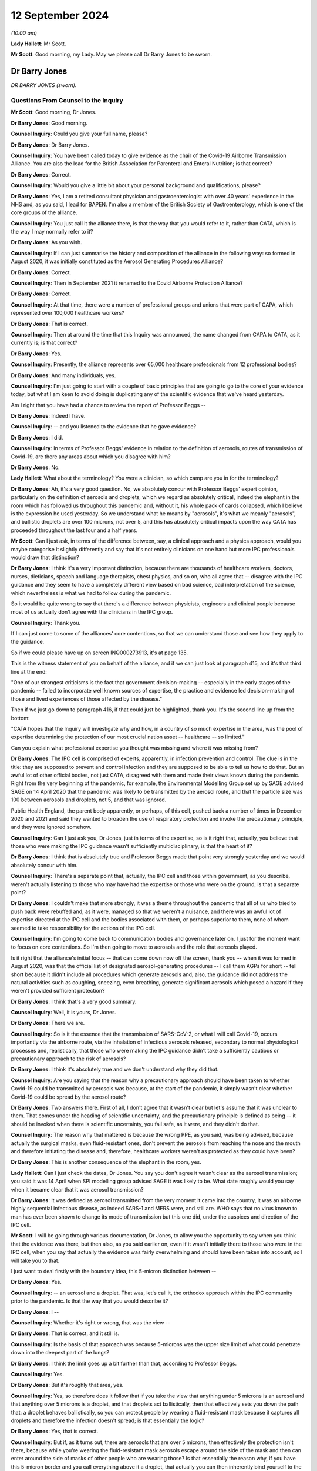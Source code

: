 12 September 2024
=================

*(10.00 am)*

**Lady Hallett**: Mr Scott.

**Mr Scott**: Good morning, my Lady. May we please call Dr Barry Jones to be sworn.

Dr Barry Jones
--------------

*DR BARRY JONES (sworn).*

Questions From Counsel to the Inquiry
^^^^^^^^^^^^^^^^^^^^^^^^^^^^^^^^^^^^^

**Mr Scott**: Good morning, Dr Jones.

**Dr Barry Jones**: Good morning.

**Counsel Inquiry**: Could you give your full name, please?

**Dr Barry Jones**: Dr Barry Jones.

**Counsel Inquiry**: You have been called today to give evidence as the chair of the Covid-19 Airborne Transmission Alliance. You are also the lead for the British Association for Parenteral and Enteral Nutrition; is that correct?

**Dr Barry Jones**: Correct.

**Counsel Inquiry**: Would you give a little bit about your personal background and qualifications, please?

**Dr Barry Jones**: Yes, I am a retired consultant physician and gastroenterologist with over 40 years' experience in the NHS and, as you said, I lead for BAPEN. I'm also a member of the British Society of Gastroenterology, which is one of the core groups of the alliance.

**Counsel Inquiry**: You just call it the alliance there, is that the way that you would refer to it, rather than CATA, which is the way I may normally refer to it?

**Dr Barry Jones**: As you wish.

**Counsel Inquiry**: If I can just summarise the history and composition of the alliance in the following way: so formed in August 2020, it was initially constituted as the Aerosol Generating Procedures Alliance?

**Dr Barry Jones**: Correct.

**Counsel Inquiry**: Then in September 2021 it renamed to the Covid Airborne Protection Alliance?

**Dr Barry Jones**: Correct.

**Counsel Inquiry**: At that time, there were a number of professional groups and unions that were part of CAPA, which represented over 100,000 healthcare workers?

**Dr Barry Jones**: That is correct.

**Counsel Inquiry**: Then at around the time that this Inquiry was announced, the name changed from CAPA to CATA, as it currently is; is that correct?

**Dr Barry Jones**: Yes.

**Counsel Inquiry**: Presently, the alliance represents over 65,000 healthcare professionals from 12 professional bodies?

**Dr Barry Jones**: And many individuals, yes.

**Counsel Inquiry**: I'm just going to start with a couple of basic principles that are going to go to the core of your evidence today, but what I am keen to avoid doing is duplicating any of the scientific evidence that we've heard yesterday.

Am I right that you have had a chance to review the report of Professor Beggs --

**Dr Barry Jones**: Indeed I have.

**Counsel Inquiry**: -- and you listened to the evidence that he gave evidence?

**Dr Barry Jones**: I did.

**Counsel Inquiry**: In terms of Professor Beggs' evidence in relation to the definition of aerosols, routes of transmission of Covid-19, are there any areas about which you disagree with him?

**Dr Barry Jones**: No.

**Lady Hallett**: What about the terminology? You were a clinician, so which camp are you in for the terminology?

**Dr Barry Jones**: Ah, it's a very good question. No, we absolutely concur with Professor Beggs' expert opinion, particularly on the definition of aerosols and droplets, which we regard as absolutely critical, indeed the elephant in the room which has followed us throughout this pandemic and, without it, his whole pack of cards collapsed, which I believe is the expression he used yesterday. So we understand what he means by "aerosols", it's what we meanly "aerosols", and ballistic droplets are over 100 microns, not over 5, and this has absolutely critical impacts upon the way CATA has proceeded throughout the last four and a half years.

**Mr Scott**: Can I just ask, in terms of the difference between, say, a clinical approach and a physics approach, would you maybe categorise it slightly differently and say that it's not entirely clinicians on one hand but more IPC professionals would draw that distinction?

**Dr Barry Jones**: I think it's a very important distinction, because there are thousands of healthcare workers, doctors, nurses, dieticians, speech and language therapists, chest physios, and so on, who all agree that -- disagree with the IPC guidance and they seem to have a completely different view based on bad science, bad interpretation of the science, which nevertheless is what we had to follow during the pandemic.

So it would be quite wrong to say that there's a difference between physicists, engineers and clinical people because most of us actually don't agree with the clinicians in the IPC group.

**Counsel Inquiry**: Thank you.

If I can just come to some of the alliances' core contentions, so that we can understand those and see how they apply to the guidance.

So if we could please have up on screen INQ000273913, it's at page 135.

This is the witness statement of you on behalf of the alliance, and if we can just look at paragraph 415, and it's that third line at the end:

"One of our strongest criticisms is the fact that government decision-making -- especially in the early stages of the pandemic -- failed to incorporate well known sources of expertise, the practice and evidence led decision-making of those and lived experiences of those affected by the disease."

Then if we just go down to paragraph 416, if that could just be highlighted, thank you. It's the second line up from the bottom:

"CATA hopes that the Inquiry will investigate why and how, in a country of so much expertise in the area, was the pool of expertise determining the protection of our most crucial nation asset -- healthcare -- so limited."

Can you explain what professional expertise you thought was missing and where it was missing from?

**Dr Barry Jones**: The IPC cell is comprised of experts, apparently, in infection prevention and control. The clue is in the title: they are supposed to prevent and control infection and they are supposed to be able to tell us how to do that. But an awful lot of other official bodies, not just CATA, disagreed with them and made their views known during the pandemic. Right from the very beginning of the pandemic, for example, the Environmental Modelling Group set up by SAGE advised SAGE on 14 April 2020 that the pandemic was likely to be transmitted by the aerosol route, and that the particle size was 100 between aerosols and droplets, not 5, and that was ignored.

Public Health England, the parent body apparently, or perhaps, of this cell, pushed back a number of times in December 2020 and 2021 and said they wanted to broaden the use of respiratory protection and invoke the precautionary principle, and they were ignored somehow.

**Counsel Inquiry**: Can I just ask you, Dr Jones, just in terms of the expertise, so is it right that, actually, you believe that those who were making the IPC guidance wasn't sufficiently multidisciplinary, is that the heart of it?

**Dr Barry Jones**: I think that is absolutely true and Professor Beggs made that point very strongly yesterday and we would absolutely concur with him.

**Counsel Inquiry**: There's a separate point that, actually, the IPC cell and those within government, as you describe, weren't actually listening to those who may have had the expertise or those who were on the ground; is that a separate point?

**Dr Barry Jones**: I couldn't make that more strongly, it was a theme throughout the pandemic that all of us who tried to push back were rebuffed and, as it were, managed so that we weren't a nuisance, and there was an awful lot of expertise directed at the IPC cell and the bodies associated with them, or perhaps superior to them, none of whom seemed to take responsibility for the actions of the IPC cell.

**Counsel Inquiry**: I'm going to come back to communication bodies and governance later on. I just for the moment want to focus on core contentions. So I'm then going to move to aerosols and the role that aerosols played.

Is it right that the alliance's initial focus -- that can come down now off the screen, thank you -- when it was formed in August 2020, was that the official list of designated aerosol-generating procedures -- I call them AGPs for short -- fell short because it didn't include all procedures which generate aerosols and, also, the guidance did not address the natural activities such as coughing, sneezing, even breathing, generate significant aerosols which posed a hazard if they weren't provided sufficient protection?

**Dr Barry Jones**: I think that's a very good summary.

**Counsel Inquiry**: Well, it is yours, Dr Jones.

**Dr Barry Jones**: There we are.

**Counsel Inquiry**: So is it the essence that the transmission of SARS-CoV-2, or what I will call Covid-19, occurs importantly via the airborne route, via the inhalation of infectious aerosols released, secondary to normal physiological processes and, realistically, that those who were making the IPC guidance didn't take a sufficiently cautious or precautionary approach to the risk of aerosols?

**Dr Barry Jones**: I think it's absolutely true and we don't understand why they did that.

**Counsel Inquiry**: Are you saying that the reason why a precautionary approach should have been taken to whether Covid-19 could be transmitted by aerosols was because, at the start of the pandemic, it simply wasn't clear whether Covid-19 could be spread by the aerosol route?

**Dr Barry Jones**: Two answers there. First of all, I don't agree that it wasn't clear but let's assume that it was unclear to them. That comes under the heading of scientific uncertainty, and the precautionary principle is defined as being -- it should be invoked when there is scientific uncertainty, you fail safe, as it were, and they didn't do that.

**Counsel Inquiry**: The reason why that mattered is because the wrong PPE, as you said, was being advised, because actually the surgical masks, even fluid-resistant ones, don't prevent the aerosols from reaching the nose and the mouth and therefore initiating the disease and, therefore, healthcare workers weren't as protected as they could have been?

**Dr Barry Jones**: This is another consequence of the elephant in the room, yes.

**Lady Hallett**: Can I just check the dates, Dr Jones. You say you don't agree it wasn't clear as the aerosol transmission; you said it was 14 April when SPI modelling group advised SAGE it was likely to be. What date roughly would you say when it became clear that it was aerosol transmission?

**Dr Barry Jones**: It was defined as aerosol transmitted from the very moment it came into the country, it was an airborne highly sequential infectious disease, as indeed SARS-1 and MERS were, and still are. WHO says that no virus known to man has ever been shown to change its mode of transmission but this one did, under the auspices and direction of the IPC cell.

**Mr Scott**: I will be going through various documentation, Dr Jones, to allow you the opportunity to say when you think that the evidence was there, but then also, as you said earlier on, even if it wasn't initially there to those who were in the IPC cell, when you say that actually the evidence was fairly overwhelming and should have been taken into account, so I will take you to that.

I just want to deal firstly with the boundary idea, this 5-micron distinction between --

**Dr Barry Jones**: Yes.

**Counsel Inquiry**: -- an aerosol and a droplet. That was, let's call it, the orthodox approach within the IPC community prior to the pandemic. Is that the way that you would describe it?

**Dr Barry Jones**: I --

**Counsel Inquiry**: Whether it's right or wrong, that was the view --

**Dr Barry Jones**: That is correct, and it still is.

**Counsel Inquiry**: Is the basis of that approach was because 5-microns was the upper size limit of what could penetrate down into the deepest part of the lungs?

**Dr Barry Jones**: I think the limit goes up a bit further than that, according to Professor Beggs.

**Counsel Inquiry**: Yes.

**Dr Barry Jones**: But it's roughly that area, yes.

**Counsel Inquiry**: Yes, so therefore does it follow that if you take the view that anything under 5 microns is an aerosol and that anything over 5 microns is a droplet, and that droplets act ballistically, then that effectively sets you down the path that: a droplet behaves ballistically, so you can protect people by wearing a fluid-resistant mask because it captures all droplets and therefore the infection doesn't spread; is that essentially the logic?

**Dr Barry Jones**: Yes, that is correct.

**Counsel Inquiry**: But if, as it turns out, there are aerosols that are over 5 microns, then effectively the protection isn't there, because while you're wearing the fluid-resistant mask aerosols escape around the side of the mask and then can enter around the side of masks of other people who are wearing those? Is that essentially the reason why, if you have this 5-micron border and you call everything above it a droplet, that actually you can then inherently bind yourself to the wrong protection?

**Dr Barry Jones**: Yes, it's why it's not an academic distinction, it's one of extremely important practical distinction, and all pronunciations on droplets by the IPC guidance cell are null and void as a result of Professor Beggs' evidence yesterday and our belief.

**Counsel Inquiry**: In terms of the precautionary principle, my Lady was saying yesterday she's heard different people address the precautionary principle in a slightly different way. Do you think it necessarily matters whether, when you are looking at creating guidance, you apply the specific precautionary principle or whether you take a precautionary approach to addressing risk?

**Dr Barry Jones**: I think as far as my members are concerned, we wouldn't draw a distinction between the two, but this precautionary principle is actually enshrined in health and safety regulations, so there is a legal aspect to this as well. But we would take a practical, precautionary approach, a failsafe approach, if you like.

**Counsel Inquiry**: So when you're creating something like IPC guidance, how should that precautionary principle, precautionary approach be applied? How would you describe it?

**Dr Barry Jones**: Well, if you take the specific example of what happened in mid-March 2020 with the downgrading --

**Counsel Inquiry**: I don't necessarily want to deal with the specifics now, just in general when somebody is creating guidance?

**Dr Barry Jones**: Then they should always err on the side of safety, and not -- and listen when they're told that they've got it wrong.

**Counsel Inquiry**: And you were saying that this originates from health and safety legislation, essentially?

**Dr Barry Jones**: The precautionary principle is enshrined in UN documents, WHO documents, SAGE documents and in the health and safety regulations. It's not for interpretation by the chair of the IPC cell, in our opinion, because that's what she did.

**Counsel Inquiry**: Is there a minimum evidential threshold that you think should apply when the science is uncertain, such as in the early stages of a pandemic, before any kind of precautionary principle or precautionary approach applies?

**Dr Barry Jones**: I mean, if you take an academic -- if you want an academic evidential threshold, I guess we could probably find one, but in practical terms a healthcare worker can't apply that, at the coalface looking after a patient. I don't understand how that can be done.

**Counsel Inquiry**: So when you are creating guidance, how do you actually then include that precautionary approach into creating that guidance? What should you be doing? What should you be describing? What should you be considering?

**Dr Barry Jones**: Well, by their own admission, they didn't know as much as they should have done, and therefore they should have said: well, what is the safest approach we can take which will protect the greatest number of healthcare workers, and by inference, their patients and the public as a whole?

**Counsel Inquiry**: So it's if you consider that there could be a risk then you should take steps to mitigate that risk?

**Dr Barry Jones**: Yes. You know, if you think there's asbestos in a building, you don't think about it, you put on a mask.

**Counsel Inquiry**: Is it also right that actually simply because you may have identified two risks, that if you're protecting against one it doesn't necessarily mean that you're protecting against the other?

**Dr Barry Jones**: Correct.

**Counsel Inquiry**: Also, is it right that when you are creating guidance, particularly when you're dealing with a novel or a new threat, that it's important that you impose that precautionary approach at an earlier stage?

**Dr Barry Jones**: I can't think of a more important time to do so.

**Counsel Inquiry**: And you also say in your statement that you believe that that should remain in place until such credible scientific evidence exists which shows beyond reasonable doubt that the disease is not transmitted, in this case, via the aerosol route.

Why is it that you say it should remain in place until it is beyond reasonable doubt?

**Dr Barry Jones**: Because the risk remains until you can be sure that that risk does not pertain, and even the Deputy Chief Medical Officer, Jonathan Van-Tam, said in January in an email that it was airborne until proven otherwise.

**Counsel Inquiry**: So it's that certainty that you are looking for when you are -- at that point in time dispense with the precautionary approach?

**Dr Barry Jones**: If you could prove that it was not caused by the airborne route, that's fine, but actually most of the effort was directed towards trying to find positive evidence of the airborne route whilst not looking for any for the droplet route, and indeed there wasn't any evidence for the droplet route.

**Counsel Inquiry**: Well, just dealing at the moment still with these principles about how you actually create guidance, talking here about proving evidence certainty, how easy is it to actually design studies about routes of transmission for specific infectious diseases?

**Dr Barry Jones**: Are you asking me here about my opinion on what research should be done during a pandemic?

**Counsel Inquiry**: No, I'm asking you generally: how can you design studies about infectious diseases? Is it an easy thing to do, or do you end up with difficulties about trying to infect people with diseases?

**Dr Barry Jones**: Right, in that case I'll ask you how far you want me to go back, because we can go back to Hippocrates. And I'm not joking, the discussions in medical circles have gone on for millennia about how diseases are transmitted, and nearly always when new discoveries have come along they have been ignored.

I can give you the Broad Street pump and cholera, for example, in 1854, and John Snow's excellent epidemiological work. It was ignored. It was quite clear that cholera was transmitted through water, not through the air.

You say experiments; we have to go on evidence that we have, and particularly in the early stages of a pandemic you haven't got time to do experiments, you have to look at the evidence you have already and then to use something which my Lady mentioned yesterday, which is common sense.

**Counsel Inquiry**: Yes, but also in terms of the scientific discovery, you would still be trying to investigate additional sources of evidence; is that right?

**Dr Barry Jones**: But we already had the evidence when this virus came. It's the same class of virus as SARS-1 and MERS; they're both airborne, why should it be any different?

**Counsel Inquiry**: Again, taking a step away from the specifics, and in case there is a future pandemic where actually there may not be that same level of certainty from an existing virus --

**Dr Barry Jones**: Yes.

**Counsel Inquiry**: -- how easy is it to generate studies about routes of transmission of a specific infectious diseases? Is it a very easy thing to do or is it actually very difficult?

**Dr Barry Jones**: I think in the case of a respiratory pathogen, which SARS-CoV-2 is, one has to assume that it is transmitted by the airborne route, like TB and measles and like previous coronavirus epidemics. I am not an expert in designing studies on aerosol -- on infectivity, but I -- so I'm not sure that I can answer your question fully.

**Counsel Inquiry**: That's okay, I'm going to move on to applying a precautionary approach to the evidence.

If I can just take you to document INQ000273913, again. It's your statement --

**Dr Barry Jones**: Yep.

**Counsel Inquiry**: -- page 30, paragraph 99.

You say:

"Health and Safety legal principles, critical to the protection of the most vital asset during a pandemic (healthcare professionals) were simply abandoned in favour of Infection Prevention and Control approaches."

Please can you explain what you mean by that.

**Dr Barry Jones**: The infection prevention and control specialists who dictated guidance during the pandemic made statements which were not based on evidence. One could even call them dishonest statements. Health and safety incorporates the precautionary principle, to protect workers, and in this case healthcare workers, and although the IPC guidance says that their guidance should be interpreted in the light of health and safety principles, they then ignored them, because they did not take the precautionary principle in the face of scientific uncertainty, which they professed all the time, when in fact there was certainty and they should have noticed it.

**Counsel Inquiry**: So in terms of the health and safety principles there, that's for -- the read-across for precautionary principle; is that right?

**Dr Barry Jones**: Yes.

**Counsel Inquiry**: You said there about a -- you used the word "dishonest". Can you please be very specific about what you mean, or any specific statements that you're saying may be dishonest?

**Dr Barry Jones**: It's not just our IPC cell but the World Health Organisation which initially categorised this virus as airborne, then put out adverts, if you like, Twitter and other media, saying "Covid is not airborne". We had similar statements time and time again in the IPC guidance. We had a letter from Professors Powis, Doyle and MacEwan to all healthcare workers saying "Covid is not airborne, it's droplets, and surgical masks are fine". All this was not based on any evidence whatsoever, and yet they kept telling us in responses to our many letters, "We are following the science, this is the result of the latest scientific review". That is untrue.

**Counsel Inquiry**: Do you believe that at the start of the pandemic there was any scope for there to be differing opinions on the scientific principles that applied to the routes of transmission?

**Dr Barry Jones**: Well, there clearly were differences. We don't understand why, because, as I've just explained, they weren't based on the science, and yet the government said that it was following the science, but instead it followed bad science, given to them by those who should have known better.

**Counsel Inquiry**: But are you saying that there may have been differing views on the science, even if you don't necessarily agree with them -- but are you saying that the people making the guidance were not following what they believed was a proper scientific view?

**Dr Barry Jones**: Well, as Professor Noakes said in her Module 2 evidence and Professor Beggs yesterday, there seemed to be a desire on the part of those putting together the guidance to seek very, very hard for high-level evidence to prove that the airborne route was the dominant one, whilst having no evidence whatsoever to justify the droplet one, then or since. And that disparity is completely wrong, it's not scientific, it's a reflection of the culture.

**Counsel Inquiry**: I just want to be very clear about what criticisms you're raising. So you're criticising the scientific approach rather than the fact that people may have been following a scientific approach?

**Dr Barry Jones**: Yes.

**Lady Hallett**: To what extent would you say or accept or not accept that if the WHO said it's -- I appreciate you say it changed its mind, but is it fair for experts in this country to say, "Well, if this is what the World Health Organisation says, that ought to be based on the science and therefore we ought to follow it"?

**Dr Barry Jones**: Well, the WHO didn't offer any science either, and I see no reason why the excellent scientific community in this country has to automatically follow something so blatantly unscientific no matter where it comes from.

**Lady Hallett**: Thank you.

**Mr Scott**: Thank you, that can now come down off the screen, I'm going to come back to a point that my Lady raised about what point in time -- and I think it's going to be very clear from the evidence that you've already given -- at what point in time do you believe that the precautionary principle or the precautionary approach should have applied to the IPC guidance?

**Dr Barry Jones**: 13 March 2020.

**Counsel Inquiry**: Why wouldn't it have applied any earlier than that?

**Dr Barry Jones**: Because up until that moment, this infection was classified as airborne, and airborne precautions were being given to healthcare workers to protect themselves at work, and certainly they weren't.

**Counsel Inquiry**: Can I just explore that a little bit, because you're referring there to HCID status; is that right?

**Dr Barry Jones**: Not directly, and I shouldn't have to, but I understand your question, so yes.

**Counsel Inquiry**: Could you please explain what it is you mean in terms of why, before that date, you believe the precautionary principle didn't need to apply?

**Dr Barry Jones**: Because as the virus came into the country, it was classified by JCVI as a highly consequential infectious disease, which, as you know, is very strictly defined, and the criteria upon which HCID status is founded were rapidly exceeded as this virus took off and exceeded the capacity of HCID beds and then isolation -- the 500 isolation beds in the UK.

But, at the same time as it was given HCID status, because it was a respiratory pathogen, it was given airborne status as well. The two are not necessarily inextricably entwined. In other words, you can have a non-HCID which is airborne, you could have an HCID that's not airborne, but it just so happened, at the same time as the downgrading in the HCID, as you call it, status occurred, the type of personal protective equipment, particularly respiratory protective equipment, was also downgraded from what was perceived as safe and the best possible protection for staff to something that clearly wasn't, and no explanation was given.

**Counsel Inquiry**: If I could just make sure I'm fully understanding this. So in early January, Covid-19 was designated as an HCID, in the way I've called it.

**Dr Barry Jones**: Correct.

**Counsel Inquiry**: Actually, would you agree that that is probably a good idea -- sorry, that is an effective use of a precautionary approach because we weren't entirely sure about levels of mortality and all the various elements that go into make something an HCID; is that right?

**Dr Barry Jones**: It was entirely appropriate because SARS-1 and MERS, as I've already said, are categorised as airborne HCIDs, to this day.

**Counsel Inquiry**: But there are only two categories of HCID: there's airborne and contact, isn't there?

**Dr Barry Jones**: Correct.

**Counsel Inquiry**: So you couldn't, for example, have a droplet HCID?

**Dr Barry Jones**: Well, probably could, if it was the IPC cell that was in charge, yes.

**Counsel Inquiry**: But in terms of the designation, it's either contact or it's airborne, so simply because something is designated as an airborne HCID it doesn't necessarily mean that that is a definition of it transmitting by the aerosol route, as opposed to the droplet route; is that right?

**Dr Barry Jones**: Well, if it's an airborne HCID, it's an airborne HCID, and you have to deploy the adequate protection for what is a far more serious and efficient method of transmission than droplets.

**Counsel Inquiry**: Yes. Because something has been designated as an airborne HCID, then a standard set of PPE, which includes FFP3 masks, that then applies, doesn't it?

**Dr Barry Jones**: Yes.

**Counsel Inquiry**: That would always have applied for as long as any virus is designated as an airborne HCID?

**Dr Barry Jones**: Correct.

**Counsel Inquiry**: So, for example, SARS is still designated as an HCID?

**Dr Barry Jones**: Yes.

**Counsel Inquiry**: So ...

**Dr Barry Jones**: Could I just add that the World Health Organisation says that no virus known to man has ever been known to change its route of transmission, so why did this one?

**Counsel Inquiry**: Yes, but if there is no droplet HCID, then how does it necessarily follow that, because you have downgraded something from an airborne HCID, that you say that it necessarily follows that they were changing the route of transmission of that virus?

**Dr Barry Jones**: I don't know why they changed the route of transmission. That's a question we need to answer.

**Counsel Inquiry**: So you're not saying that it necessarily was changed but the fact that the downgrading changed from airborne and then the droplet protection came in is what you're saying is the reason why you believe that there was a change in the route of transmission?

**Dr Barry Jones**: Well, they said it's droplet transmitted, and then later -- the first edition of the -- or iteration of the guidance that came out after the downgrading from HCID status, said it's droplet transmitted except for aerosol-generating procedures, and, therefore, only protections which will protect against droplets will be used for all non-AGP situations, which is actually the majority of healthcare provided in a hospital.

**Counsel Inquiry**: If I can look, please, at notes of a meeting of NERVTAG on 3 February 2020.

This is INQ000119615, and if we can go, please, to page 4, and paragraphs 3.10 and 3.11.

So we have there, "JVT" -- that's Jonathan Van-Tam; is that right?

**Dr Barry Jones**: Mm-hm.

**Counsel Inquiry**: "asked is if it is the committee's view [so that is NERVTAG] that for this novel coronavirus, we do not understand the modes of transmission of this virus, and we do not understand the relative contribution of fine particles aka droplet nuclei, large droplets and contact transmission."

At 3.11:

"Members commented that, yes, NERVTAG do not have a full understanding of the modes of transmission and [they] are making assumptions based on other respiratory pathogens but it is reasonable for us to infer the nature of transmission of this virus ..."

If that is the assessment of a group such as NERVTAG, would you expect to see that uncertainty presented in any guidance that applies?

**Dr Barry Jones**: Well, first of all, I don't understand the conclusion of 3.11 because, if you actually look at the modes of transmission similar things, you wouldn't end up hand washing. So I don't understand that at all.

Sorry, the other question was?

**Counsel Inquiry**: That if a group such as NERVTAG --

**Dr Barry Jones**: Yes.

**Counsel Inquiry**: -- are saying that they do not understand the modes of transmission or fully understand the modes of transmission because it's put both ways, would you expect that uncertainty to be identified in any guidance that follows?

**Dr Barry Jones**: Yes.

**Lady Hallett**: Can you remind me of the date of the meeting?

**Mr Scott**: This is 3 February, so this is still within the HCID period.

**Dr Barry Jones**: Yes.

**Lady Hallett**: Thank you.

**Mr Scott**: But is it right that, when you are responding to a virus that has the potential to be a pandemic, which I think had already been identified by 3 February, that you may wish to start to plan for what your IPC guidance may be if you take the view that it's no longer to be classified as an HCID?

**Dr Barry Jones**: Well, indeed, you're correct that planning had been taking place but there was only one plan in town and that was the pandemic influenza plan, which had been formulated in the previous decade and which they decided to implement, come what may, which may have been convenient because they didn't have enough PPE anyway for an airborne route, as we've already seen in Module 1, of course, with regard to preparedness.

**Counsel Inquiry**: Because you then say in your statement that the precautionary principle was removed from IPC guidance in mid-March 2020 without any such evidence. Is that the discussion we were just having in relation to the declassification as HCID?

**Dr Barry Jones**: They occurred at the same time, which I'm sure was no coincidence.

**Counsel Inquiry**: Well, the IPC guidance came in on 16 March because when you have declassified as an HCID you then have to have a set of guidance about the IPC and the protection needs to be put in place; is that right?

**Dr Barry Jones**: They had already that some weeks beforehand, according to the evidence. It wasn't decided afterwards.

**Counsel Inquiry**: If we can just look, please, at that guidance, and that's INQ000325350.

So we can see there that this is, at the top, version 1.0 of the IPC guidance?

**Dr Barry Jones**: Yes.

**Counsel Inquiry**: That's adapted from the pandemic influenza guidance.

**Dr Barry Jones**: Correct.

**Counsel Inquiry**: If we can go to page 7, please, paragraph 2.1, and if we can take that top paragraph --

**Dr Barry Jones**: Yes.

**Counsel Inquiry**: -- and we can see it set out there, this is under the heading of "Routes of transmission" and the opening line is it's:

"... based on the reasonable assumption that the transmission characteristics of Covid-19 are similar to those of the 2003 SARS CoV outbreak."

You don't disagree with that line, I presume?

**Dr Barry Jones**: Absolutely, I agree with that. But not with the rest.

**Counsel Inquiry**: Your disagreement there is the transmission is thought to occur mainly through respiratory droplets?

**Dr Barry Jones**: Well, SARS-1 is transmitted by the airborne route, there are lots of papers to show that and it's still designated as an airborne HCID, so why would I believe that it's transmitted by droplets. They never presented any evidence to that effect whatsoever.

**Counsel Inquiry**: If I could just take you to the line in the middle --

**Dr Barry Jones**: Sorry, if I could just add to that: of course it's respiratory droplets generated coughing and sneezing. Here we come back to the elephant in the room and the size of aerosols versus droplets, as described by Professor Beggs yesterday. All of the droplets, so-called, generated by coughing and sneezing that they're referring to are, in fact, aerosols. So that statement is incorrect.

**Counsel Inquiry**: So that's where you disagree with this --

**Dr Barry Jones**: Absolutely.

**Counsel Inquiry**: Because, at the bottom line, the bottom four lines:

"During AGPs there is an increased risk of aerosol spread ..."

So you would agree that they recognise the concept of aerosols?

**Dr Barry Jones**: Yes.

**Counsel Inquiry**: But what you're saying is that, actually, it was applied in too narrow a set of circumstances and it should have applied generally?

**Dr Barry Jones**: It's an example of terribly badly applied science.

**Counsel Inquiry**: If we can go, please, to page 12. We have at the bottom there "Routes of transmission", thank you.

**Dr Barry Jones**: Yes.

**Counsel Inquiry**: Again, that bottom paragraph:

"Interrupting transmission of Covid-19 requires both droplet and contact precautions ..."

Then it's only:

"... if an [AGP] is being undertaken [that] airborne precautions are required ..."

**Dr Barry Jones**: Yes, and in the paragraph, you'll notice above, it's less than 5 microns for aerosols, so again, the elephant in the room.

**Counsel Inquiry**: This is, as you say, the fundamental flaw, that when applied throughout --

**Dr Barry Jones**: Yes. It's completely flawed, it's completely wrong. All of the guidance was based on this false assumption, which they should have known about, they're supposed to be experts in infection.

**Counsel Inquiry**: So you've made it clear that you believe that a precautionary approach should have applied from the outset. You've also, I believe, made it clear that you thought that the science was sufficiently clear --

**Dr Barry Jones**: Yes.

**Counsel Inquiry**: -- from the outset of the pandemic --

**Dr Barry Jones**: Yes.

**Counsel Inquiry**: -- that aerosols should have been protected against?

**Dr Barry Jones**: Yes.

**Counsel Inquiry**: Do you say that there came a point in 2020 when, effectively, the scientific base became pretty much unanswerable that aerosols was a viable route of transmission or the primary route of transmission?

**Dr Barry Jones**: Yes, I can give an answer to that. I can answer partly from Professor Beggs' evidence yesterday. Of course, he said that by September 2020 there was sufficient evidence, but I would actually put it earlier than that because Professor Noakes, who gave evidence to this Inquiry in Module 2, Professor Andrew Curran from HSE, joint chairs of the newly formed EMG committee, a subsidiary of SAGE, within a week had prepared a document saying the disease was airborne and that aerosols went up to 100 microns, and they presented that to SAGE a week later, a week after the formation of that group on 14 April 2020.

But no one took any notice and there were several more recommendations from that group and, curiously, SAGE reverted to the 5-micron in their June report. So we don't know what was going on there. But I would argue that left and right hands didn't quite seem to know what was going on at the time but, to us, it was very clear that the evidence was already there, very, very early on, only weeks after the downgrading from HCID status and downgrading from respiratory protection to droplet protection.

I hope that answers your question.

**Counsel Inquiry**: Yes, it does.

If I can take you then to some minutes or some notes of the meeting of the IPC cell on 22 December, if I can take you to INQ000398244.

Thank you.

Just because it will become relevant later on, if I could take, please, your attention just in the attendance list. At the end of the second line, Eleri Davies from Public Health Wales and then, on the fourth line, Colin Brown PHE, so those initials are ED and CB, just because they will become relevant later on.

If we can go over, please, to page 2, and down at the bottom we have "LI", which I believe is Laura Imrie, where this at the time is -- there is a discussion about whether the new variant, I believe at that time, was quite prevalent in December 2020, and there is a note there about "wary of recommending FFP3 masks" and "should look for the evidence first".

Now, I know you believe that the evidence was already there, but then we have a note from CB talking about "difficult ... until the evidence is generated".

If we can just go over the page, please, so you have the second entry which just says:

"... minimal evidence of patient to staff transmission ... we should not need to further recommend FFP3 masks ..."

If we can just avoid chiming in, just for a minute, please, sorry.

**Dr Barry Jones**: Sorry, that point, I mean, that was incorrect. There was very good evidence that healthcare workers were becoming extremely ill and dying in Italy and in China and in this country by then.

**Counsel Inquiry**: But it's in between the two NRs, kind of the last two, you have an entry of CB, that's the reason why I pointed to CB.

**Dr Barry Jones**: Yes.

**Counsel Inquiry**: "Our understanding of aerosol transmission has changed. A precautionary approach to move to FFP3 masks whilst we are awaiting evidence should be advised."

So this is a note of a comment from a member of Public Health England. The IPC cell didn't actually, at that point in time, change the guidance and make a precautionary move to FFP3 masks. What was your understanding of the way that the IPC cell operated? When I say that, as an outsider at the time, did you have any idea of how the IPC cell operated or what it was doing or what it was discussing?

**Dr Barry Jones**: That's an important question because we knew what they were -- what was coming out of the IPC cell, but we had no idea where it was coming from, who it was coming from, because they never, ever published any minutes. We managed to obtain some with great difficulty through freedom of information and of course we've seen some disclosed documents, and we don't know -- we didn't know at the time who was on that -- in that cell.

We knew that Lisa Ritchie was the initial chair, and later Dr Davies, I think, but subsequently we have learned that the composition of that cell was predominantly from NHS England. I think there were 28 people altogether and they -- most of them, there were three representatives from Public Health England and I'm not sure they had voting rights, and the terms of reference, which were eventually -- only drafted in 2020 and were eventually agreed in 2021 said that the chair had the final decision when there was disagreement. And we see in the minutes several times that "consensus has been reached" --

**Counsel Inquiry**: If I could just ask you to pause there because there's a difference between --

**Dr Barry Jones**: She overruled him, ignored that comment, that's the point I'm trying to make.

**Counsel Inquiry**: If I could just scroll down just to actually evidence that point that you're making. So if we scroll down to there's lengthy discussions there but, fourth line up from the bottom, where ED -- I think we just go a little bit further down on my screen, thank you -- ED said -- from Public Health Wales, that we were looking at earlier on, second line up from the bottom of the screen at the moment:

"There will be pressure from organisations and bodies for more precautionary measures. The confidence of staff in high intensity units is being lost."

That's correct that in December 2020 the confidence of staff in high intensity units is being lost?

**Dr Barry Jones**: It's absolutely correct.

**Counsel Inquiry**: Then the comment is:

"If there is a high-risk pathway, we should take precautionary measures."

**Dr Barry Jones**: Correct.

**Counsel Inquiry**: If we just go over the page, and I think this is the point you were making about consensus, there is that note there:

"LR -- We appear to have consensus", and then that is set out.

You weren't involved in those meetings, so I'm not going to ask you about how that comment came to be made, but was this what you were talking about where you were saying consensus was noted but actually you don't believe it was there?

**Dr Barry Jones**: It's not the only example, it occurred a year later as well, and when Colin Brown also presented a paper -- a proper paper from PHE saying they ought to relax respiratory protection beyond AGPs and the precautionary principles should be invoked, and we don't understand how this cell could actually overrule the parent body, Public Health England, UKHSA, as it's become. It's bizarre, it's tail wagging dog.

**Counsel Inquiry**: Thank you, that can come down now. I think you have been very clear, Dr Jones, in your evidence about when you believe that the science was there, when you believe there were changes. If I can just take you to -- it's the technical report that was generated by the chief medical officers following the pandemic and it was intended to give advice to future CMOs.

**Dr Barry Jones**: Ah, yes.

**Counsel Inquiry**: If I can show you, it's INQ000203933. It was published 1 December 2022. If I can take you to page 48, and if you just go back a page, then we can show the heading. So this is "What were the important routes of transmission?", section 8 of chapter 1. Then it sets out some analysis, but if we just go over the page and it's those top two paragraphs, please:

"... given the challenges inherent in attempting to determine the relative impacts of different routes of transmission, it was important to retain an open mind as understanding evolved over the course of the pandemic."

Again, is that precisely what you believe didn't happen but should have happened?

**Dr Barry Jones**: It most definitely is and, of course, this was written partly by Professor Cath Noakes, who we have already heard evidence that she was ignored.

**Counsel Inquiry**: Thank you.

I want to ask you now about lessons learned and lessons that were arising from masks, protection, elements such as that. Again, that document can come down now, please, thank you.

In terms of the masks that you believe should have been advised, so you're talking about FFP3 masks, do you believe that they were the only masks that should have been applied or do you think that there are different approaches that could have been and should have been taken?

**Dr Barry Jones**: Well, if I may be so bold as to correct you, that masks were not the only mitigation for an airborne transmitted pathogen. Ventilation is incredibly important, and that was ignored and could have been mentioned way back in March 2020, but wasn't until November 2020, by Cabinet Office.

Masks -- or respirators, to give them their correct term -- protective ones like FFP3s, maybe FFP2s, and N95s, across the water in North America, those are the ones which provide the greatest protection, but they're, again, not the only form of protection. The power-assisted personal respirator hoods provide a very, very useful alternative, and I'd quite like to explore that later if we may. So there's not just FFP3 masks we're talking about here, and I'm very pleased to see that this Inquiry building has lots of HEPA filters around, as well as mouse poison in the room where I was waiting.

**Counsel Inquiry**: In terms of the masks, we might deal with them now that you've raised them, Dr Jones. What do you consider, as the representative of somebody -- represented many people who were actually healthcare workers on the ground, to use that phrase, what do you consider were the benefit of using personal hoods, powered hoods, as opposed to just FFP3 masks?

**Dr Barry Jones**: They provide a number of advantages. Although they look quite scary and a bit Star Wars, they provide a clear visor which patients can see through, they can see for communication purposes -- very important for speech and language therapists -- they protect the eyes, they stop droplets, but above all they stop airborne particles. They are reusable, they don't have to be disposed of after a few minutes of use. And after a couple of years they pay for themselves. And the best example of their use comes from Southampton University Hospitals, and I can expand on that if you like.

**Counsel Inquiry**: Please do. Yes, please do.

**Dr Barry Jones**: Right. Professor Paul Elkington, who was awarded an MBE for this work by the way, worked with his colleagues in Southampton and with the president of BAPEN -- my president of BAPEN, Trevor Smith, to design, manufacture and distribute what were called PeRSo hoods. They did this at pace and at scale in the early months of the pandemic and they distributed them not only to intensive care staff but all staff in the hospital, whether clinical or support workers, so porters, cleaners and so on. And they heard that -- they had feedback that these were vastly preferable to wearing very horrible FFP3 masks for long periods of time, and they were given a mask for the duration of the pandemic. They were in the top 10% of trusts in this country for the low nosocomial infection rates and staff absenteeism due to Covid. They worked.

**Counsel Inquiry**: Did they require fit testing?

**Dr Barry Jones**: They don't require fit testing either.

And if I can just add that Paul Elkington and his colleagues approached not only the president of the Royal College of Physicians, Professor Goddard, who you may hear from later, but Sir Stephen Powis, who was involved in the communications in April 2020, and Professor Elkington offered not only this expertise but the manufacturing capacity of Jaguar Land Rover, which were prepared to manufacture these at pace and scale, and we never heard any more about it.

**Counsel Inquiry**: In terms of lessons learned, you believe that actually consideration should be given to using these kind of powered respirator hoods?

**Dr Barry Jones**: Well, there is no doubt, from listening to those who have been unfortunate enough to have to wear FFP3 masks for a long period of time, and I've worn one for five or six hours, it's not particularly pleasant, but the side effects quoted -- apart from being uncomfortable, side effects like acne really aren't life-threatening.

But there is an alternative and the power respirator hoods I think need exploring. And there are all sorts -- as I've explained, there are all sorts of advantages. And they do get around the enormous problem of 20%, maybe 40% fit test failure, particularly for those from BAME ethnic backgrounds, with beards, turbans and faces that just don't fit. And bearing in mind that over 50% of the NHS workforce is female and FFP3 masks are designed on mannequins based on the male face, it's hardly surprising that there are a lot of fit test failures, but hoods get around that problem, which is a serious logistic problem in fairness.

**Counsel Inquiry**: This is the final area in relation to IPC aerosol guidance before I move on to something slightly different.

There has been a lot of discussion in your statement in relation to designating certain procedures as AGPs. If there had been sufficient aerosol protection, as you contend that there should have been at an early stage because it was sufficiently clear, would there have been any issue in relation to what was an AGP, what wasn't an AGP, or actually would the protection have already been in place whatever happened?

**Dr Barry Jones**: You're absolutely right, and indeed the English manual for IPC now states that when you go into the room of a patient with suspected or confirmed Covid or a similar respiratory pathogen, you should don respiratory protective equipment. So why would you need to put it on for an AGP? AGP list would indeed be redundant, but it was never fit for purpose in the first place.

**Counsel Inquiry**: I just want to deal with the benefit of having that protection in place. So were any of the AGPs that were actually on the AGP list potentially life-saving or time critical procedures?

**Dr Barry Jones**: Yes.

**Counsel Inquiry**: So if there had been general wearing of FFP3s, would that have had the added benefit that you would have reduced the time it takes to don the IPC in order to carry out an AGP?

**Dr Barry Jones**: I would say that if we're talking about -- are you talking about CPR now, cardiopulmonary resuscitation?

**Counsel Inquiry**: Anything that would be time-critical or potentially --

**Dr Barry Jones**: Okay, well, if we use that as an example, we had the absurd situation of paramedics arriving at a dead -- a patient who had died in the street and having to put on full PPE with gowns and gloves and so on, but basically what they needed to put on was an FFP3 and a pair of goggles, and that doesn't take very long, and shouldn't have delayed administration of the treatments necessary, chest compression, et cetera. It would have facilitated a much speedier response, and indeed at one time they even had to wait for managers to do a risk assessment, which is absurd.

**Counsel Inquiry**: Just moving on to a different topic, and this is about communication consultation with healthcare workers under the IPC guidance. We were asking earlier on about whether the IPC guidance should reflect uncertainty in the evidence. Would healthcare workers actually have been able to accept and understand that there wasn't necessarily scientific certainty in the route of transmission and that they would have just adapted and dealt with the guidance that they were given?

**Dr Barry Jones**: Healthcare workers by and large are both intelligent and caring people, and their purpose is to look after patients, that's why we become healthcare workers. If on March 13, 2020 the powers that be that told us it was only droplet and surgical masks were fine and will protect you perfectly well against an airborne thing had actually said "Look, it's tough, there's a world shortage of PPE", we would have understood. We knew there was a world shortage, it's not something which we were ignorant of. We would have understood that. And if they said, "Well, because it's airborne, we can't give you the best possible masks, but we can ask you to open the windows and the rest of the population to take precautions -- recognising that it's airborne and not just droplet -- and when we have enough masks, we will provide them to you, as soon as possible, and we're working day and night to get them for you", sort of thing.

Now, we know that by the autumn of 2020 they did have enough masks of FFP3 type. CATA and its predecessors wrote repeatedly to prime ministers, secretaries of state, first ministers and so on, Public Health England, NHS England, chief medical officers, to try to get a change. And we even gave them the option of saving face with each new variant that came along which was more transmissible. And each time they came back and said -- well, the IPC cell said "We've reviewed the evidence and the virus hasn't changed its mode of transmission so we don't need to change protection."

It hadn't changed its mode of transmission of course, but as they'd got it wrong in the first place, that was the problem. That's the elephant in the room again.

**Counsel Inquiry**: You said earlier on in your evidence that you felt that you had been managed out of raising those concerns.

**Dr Barry Jones**: Yes.

**Counsel Inquiry**: Do you think that that meant that the voices of those on the ground effectively weren't being heard by the IPC cell or those creating the guidance?

**Dr Barry Jones**: Well, they weren't. If we just look at CPR, the Resuscitation Council UK and the Royal College of Physicians, who should surely be the arbitrators of such guidance, were completely ignored and the cell continued to say that CPR is not an AGP, it causes no more trouble compressing a chest than someone coughing. Well, that's true too, but they completely missed the point that coughing generates vast amounts of aerosol.

There seemed no way in which healthcare workers which I was associated with during this pandemic could actually get to these people and get a sensible response. They never really ever responded to our scientific criticisms, they just came back and said "Read the guidance, it's based on the latest science", which it wasn't, and that's it. We were managed, we were pushed away.

**Counsel Inquiry**: Do you think if there had been some clarification or if there had been some indication that actually there wasn't complete certainty in the evidential picture regarding aerosols, and that that had been transmitted in the guidance, do you think that that would have generally helped healthcare workers feel safer?

**Dr Barry Jones**: Well, we would have understood it, and I don't think it would have resulted in the loss of trust in guidance, in the demoralisation of the healthcare staff. And it's put very clearly by Dame Donna Kinnair of the RCN in a joint letter to the Prime Minister that there was unequivocal demoralisation and loss of trust in the guidance.

**Counsel Inquiry**: Just a small topic was you raise in your statement about an inability for there to be local risk assessments to be carried out. Can you please expand upon what you mean about how it's not possible to carry out local risk assessments within an IPC framework?

**Dr Barry Jones**: Yes, I'd be glad to.

First of all, there was no guidance ever given by the IPC cell on how to do a risk assessment, certainly not a local one, and nor from HSE either. We asked them and they were silent on the subject. So they gave us no advice on how to do a risk assessment.

If you're going to do a risk assessment, you have to know what the risk is. The risk was defined as droplet, for which only surgical masks were used. So if you do a local risk assessment, you say, "Well, actually I'm going to be within 1 metre of this patient" -- and by the way most healthcare occurs within 1 metre of a patient, because of course no health worker has an arm longer than 1 metre -- you're in the danger zone there and you might reasonably say, "That sounds like high risk, I'd like to use higher grade protection". But the guidance says no, you can't. And it doesn't just say no, you can't: if you look at the June 2021, it actually says FRSMs must be worn for close-range care within 2 metres.

So where is the flexibility for local risk assessment when you've got guidelines like that, which are going to be read by managers and IPC leads in each trust?

And finally, the proof of the pudding is in when people actually tried to do local risk assessments. If I can give you one very good example, at least. We have in this room Dr Nathalie MacDermott PhD, who tried to do this. Now, she was one of the most experienced infectious diseases doctors in this country, with experience of managing epidemics in Africa and Asia. At the beginning of the pandemic, she went to her trust, Leeds, and said "This is an airborne pandemic, I know it is because I've worked with them, and I want to have proper protection", and they said "No, you can't have it, you've got to use an FFP3 mask". She tried everything she could but she still had to use an FFP3 mask when she was looking after her patients with Covid, and it wasn't if she got Covid, it was when. And she did. And she is now in a wheelchair. Terrible consequences as a result of a failed local risk assessment.

We have another example from one of our members, Gillian Higgins, who was a --

**Counsel Inquiry**: If I could just stop you there, there is one thing that you just said, you said "you've got to use an FFP3", I presume you meant to say an FRSM?

**Dr Barry Jones**: I'm sorry, yes, I beg your pardon, yes.

**Mr Scott**: Thank you.

My Lady, I was going to move on to a different topic. I wonder if that might be a suitable time for a break. I appreciate it's a fraction early, I'm content to move on and carry on with this next topic, my Lady, if you prefer.

**Lady Hallett**: I detect a degree of encouragement there, Mr Scott. Very well, I shall return at 11.20.

*(11.03 am)*

*(A short break)*

*(11.20 am)*

**Lady Hallett**: Sorry if we're a little late back, there was some urgent administration we had to attend to.

Mr Scott?

**Mr Scott**: Thank you, Dr Jones.

Just a couple of points that I'd just like to clarify that are arising from your evidence earlier on. You talked about Lisa Ritchie, and you have been referring to -- the way you have been phrasing it, it was her decision-making. It's right, isn't it, that Lisa Ritchie was, for a period of time, the head of the IPC cell but this advice in relation to guidance was advice coming from the IPC cell; that's right, isn't it?

**Dr Barry Jones**: As I explained earlier, if you put in guidance the word "must", it ceases to be guidance and is interpreted by those not always at the coalface, IPC leads and managers, as being mandatory.

**Counsel Inquiry**: Yes, but they are the ones --

**Dr Barry Jones**: Guidance should be guidance, not tramlines.

**Counsel Inquiry**: Yes, but the IPC cell was providing advice for the guidance. They weren't the ones who were deciding specifically what the wording of that guidance should be.

**Dr Barry Jones**: Sorry, are you telling me that for a fact or are you asking me to comment?

**Counsel Inquiry**: I'm asking you to comment on it.

**Dr Barry Jones**: I don't agree. They were supposed to be in an advisory capacity and their findings, their advice, was published by PHE, which took no responsibility for them. It seemed to us that the guidance came directly from the IPC cell, and it wasn't advisory to another body which was then implemented. It should have been, it should have gone up through Public Health England, UKHSA, NHS England, to SAGE, chaired by Chris Whitty, co-chair, but it doesn't seem to have happened. It just seems to have been signed off somewhere along the line by somebody, we're still not quite sure who. We're not quite sure who was in charge, if I can put it that way.

**Counsel Inquiry**: Precisely, it's the lack of certainty about who was taking the decisions, rather than necessarily stating that the IPC cell took the decisions, would you agree with that?

**Dr Barry Jones**: I understand your distinction, yes.

**Counsel Inquiry**: Also, in terms of Dr Ritchie, Dr Ritchie was the chair for a period, she was part of a cell that took decisions by consensus, so they're not her individual conclusions that she'd reached, these are the conclusions of the cell; would you accept that?

**Dr Barry Jones**: No. I don't agree that it was consensus. I agree -- I think that she seemed to have taken an arbitrary view and rejected views of a superior body, Public Health England, as described before the break. I'm not quite sure how that can happen.

**Counsel Inquiry**: Yes, but you weren't part of the cell, therefore you're not certain precisely how conclusions were reached; is that fair?

**Dr Barry Jones**: Well, none of us can be, except by reading the minutes, which you showed me earlier, and one can only interpret from the minutes that that was the case.

**Counsel Inquiry**: One other point I want to ask about, the scientific basis and the approach to aerosols. It is not simply the United Kingdom who at the start of the pandemic believed that there was not the primary spread of Covid-19 by aerosol route, is that right? There were other global organisations and other countries who also took that view; is that right?

**Dr Barry Jones**: Correct.

**Counsel Inquiry**: My Lady, it may be better to deal with those points with other witnesses rather than through Dr Jones.

**Lady Hallett**: Thank you. They included the National Centre of Infectious Diseases in the United States, didn't they?

**Dr Barry Jones**: Indeed. Their views changed a little bit but they came out very early, as far as I understand it, in favour of airborne transmission and proper respiratory protective equipment, and that situation prevails to the current -- to the present day.

**Mr Scott**: Just returning then to the idea of local risk assessments, NHS England had asked the question to be asked about whether, if hospitals couldn't decrease the risks based on the hierarchy of controls at any stage during the pandemic, were they not required to risk assess the level of PPE required for their staff, in accordance with their health and safety duties?

**Dr Barry Jones**: Sorry, I'm not sure, the question is exactly?

**Counsel Inquiry**: Well --

**Dr Barry Jones**: Are you asking me about the hierarchy of controls or about risk assessment?

**Counsel Inquiry**: Well, I think it appears to be that if hospitals had to risk assess the level of PPE for themselves?

**Dr Barry Jones**: Yes, well, that seems to be an abrogation of the responsibility for those purporting to give guidance. I mean, you can't say you've got to do this and then transfer the responsibility to local people and, as I've already explained, can't do a local risk assessment because the guidance doesn't tell you how to.

**Counsel Inquiry**: What would you also say to the suggestion that local trusts, hospitals, organisations, boards, HSCTs could choose to locally designate a procedure as an AGP?

**Dr Barry Jones**: They could choose -- sorry, I missed the last bit?

**Counsel Inquiry**: That they could choose to locally designate a procedure as an AGP; what do you say to that proposition?

**Dr Barry Jones**: I've never heard of that.

**Counsel Inquiry**: Do you think it was something that would be possible for local bodies to do, given the national guidance?

**Dr Barry Jones**: Not if the guidance says "must", no, and, as I've said already, that's what managers look at. You can't go to your managers and say "Can I have a secure supply of FFP3 for all the people who are looking after these patients doing this procedure", if the guidance says the opposite.

**Counsel Inquiry**: Because if you have IPC guidance, which is setting out standards, is it incumbent upon professional healthcare workers to follow that guidance?

**Dr Barry Jones**: Professional healthcare workers and their representative bodies took the view that they had a duty of care to their members and imposed guidance and put out their own guidelines, for example the Royal College of Speech and Language Therapy, and my own organisation, BAPEN. But when our members took those to their trusts and those in authority in the trusts, they were often rebuffed, and the guidance which was produced by professional bodies was ignored in favour of the IPC guidance because that seemed to be -- to have the imprimatur of government.

**Counsel Inquiry**: In terms of the wearing of masks and particularly FFP3 masks, do you think that would have had a considerable impact on staff if they had had to wear FFP3 the entire time?

**Dr Barry Jones**: They wouldn't have liked it at all but --

**Counsel Inquiry**: Do you think --

**Dr Barry Jones**: -- then staff didn't like getting Covid either.

**Counsel Inquiry**: Which do you think was more important to staff to protect against ...

**Dr Barry Jones**: Well, if it was me, I'd want to wear a mask because I don't like the idea of Covid, and there's at least one person in this room who has had it and will have consequences for the rest of her life and, if you ask her, she will say, "I would rather prefer to wear a mask".

**Counsel Inquiry**: Do you think that the fact that there was a possibility that healthcare workers may have caught Covid-19 outside of their professional setting has any relevance whatsoever to whether they should have got less protection from Covid-19 in their professional setting?

**Dr Barry Jones**: That's a good question. Perhaps I could refer to the study from Ferris et al from Cambridge.

**Counsel Inquiry**: Well, just in terms of referring to the study, I think it's more a matter of principle about whether you do think there is any relevance to what might happen outside, in terms of the level of protection that should be offered to healthcare workers?

**Lady Hallett**: I don't think you need to pursue that, Mr Scott. I don't think there's any relevance.

**Dr Barry Jones**: I was just going to say --

**Mr Scott**: Thank you, my Lady.

**Dr Barry Jones**: -- that community prevalence obviously is reflected in hospital prevalence but we know that healthcare workers were at much greater risk than in the community.

**Lady Hallett**: Exactly.

**Mr Scott**: Then just in terms of any potential recommendations that should be made, I think you were critical of the lack of transparency that there was from the IPC cell as a whole and the decisions that they reached. Do you consider that, in the event that there is a body in a future pandemic, like the IPC cell, that the minutes of their discussion should be published?

**Dr Barry Jones**: Yes, I thought that was a standing regulation in government, indeed the King's Speech mentioned a duty of candour, so I would expect that to happen, yes.

**Mr Scott**: My Lady, I have no further questions.

**Lady Hallett**: Thank you very much, Mr Scott.

Dr Jones, there are some questions from Ms Mitchell.

Questions From Ms Mitchell KC
^^^^^^^^^^^^^^^^^^^^^^^^^^^^^

**Ms Mitchell**: Dr Jones, I appear on behalf of the Scottish Covid Bereaved, as instructed by Aamer Anwar & Company, and I'd like to ask you a couple of questions.

I wonder if we could have before us INQ000300310.

This is an email chain, in which you have emailed the AGP panel, and there are a number of emails, but I would just like to deal with the last one of 22 December. It's fair to say in this email chain you have been expressing in terms increased frustration at the fact that the output from the panel, in terms of advice or guidance, has not been forthcoming. Your email, the top document, if we can have that up, please, of 22 December 2020 ...

**Lady Hallett**: I've got it up.

**Ms Mitchell**: It's just arrived on our screen, thank you.

This email expresses your continuing concern about the fact that there were delays, and I wonder if I can take you to the bottom of -- or, sorry, halfway down that letter, where it says that your group has been "astonished and dismayed at the slowness" of the AGP panel, pressing need for revised advice, and you've reminded them of the number of people in hospital and also the number of healthcare workers.

You have posed a question at the end of that letter, and the question is this, in the context of the fact that you were given assurances that the minutes of meetings would be published, which you've just spoken about, you also say:

"Why has it taken so long for any output from this panel when other scientific groups seem to be able to respond to the changing situation so much quicker? This failure to reflect the urgency of the matter may be reflected in greater mortality and morbidity which could have been avoided by a more expeditious response."

My question for you in that regard is: did you ever find out what the cause was of the delay for the output from the AGP panel?

**Dr Barry Jones**: This is distinct from the UK IPC cell, just to be clear, and this panel was set up in response to BAPEN, I signed the letter to Chris Whitty and to Ruth May, and this was set up at the beginning of May 2020.

By September, we'd not heard from them and, eventually, I got a message from one of their officials saying they'd lost our letter, and then we got one later saying that they were just getting to the final stages and they will publish in about a month's time, and I got very exasperated before Christmas and wrote this email. As it happens, the question I posed at the end, about greater mortality and morbidity, which could have been avoided, it turns out that it wouldn't have been avoided because this panel found absolutely no reason to change the list whatsoever, and I can expand on that if you wish.

**Ms Mitchell KC**: Well, no, I think the Chair already may have enough in that regard, and she's nodding her assent to that matter. So there was this delay and still to this day this delay remains, at least in your view unexplained?

**Dr Barry Jones**: I think it's appalling, the rest of us were working at pace to get things done, it took seven months at the height of the pandemic, as the second wave hit. We got the message -- we eventually received this report, not in the first week of January when I was promised it by the chair of this panel on 23 December, say after this email, but in the second week of January, so seven months, which I think is appalling.

**Ms Mitchell KC**: I wonder if I might briefly then move on to another document and ask you to comment on it.

That is INQ000118447.

This is a response letter from one which you and other colleagues drafted by the chair, Sarah Newton, of the Health and Safety Executive and this document indicates, if I could guide you down, please, to paragraph 3, it says:

"All employers, including those in the NHS, are checked to assess the risks to their workers created by their work activity and to implement appropriate measures to control these risks. In making this assessment, employers are expected to use up to date and relevant guidance."

Then later in that letter, just at the bottom of the page, it says:

"We will not be undertaking a review of this guidance as this has already been done", and lists the various bodies that that has been done.

Can I ask you, did this letter satisfy you that the appropriate enforcement action had been taken by HSE and, if not, why not?

**Dr Barry Jones**: First question: absolutely not. All the correspondence we had from HSE made it clear that as long as trusts, hospitals were following, they called it Public Health England guidance, that was fine by them, so if they were using surgical masks and off sick, that was fine. It didn't matter that they were the wrong masks, and we've regarded the response of the Health and Safety Executive as entirely unsatisfactory throughout the whole pandemic. There may be some good reasons for that, but they didn't have to take this view. They could have said "Yes, we do have a regulatory responsibility here and we should discharge it and make sure that others do too". And, as far as we understand it in CATA, the legal aspects of their responsibility and those applying to employers were not suspended by the emergency legislation during Covid, so why were they not continued?

**Ms Mitchell**: Dr Jones, I'm obliged.

My Lady, I have a third question but I think I'm out of time, so I shall leave it there.

**Lady Hallett**: Ask it, Ms Mitchell.

**Ms Mitchell**: Thank you.

If I could have INQ000114429 before the screen.

This is a document in relation to the lag behind of the UK in its approach to PPE and infection control, and I think, in the course of that particular document further down, there is a quote from you about the lack of speed at which we were moving.

My question to you, not necessarily you need to have particular regard to this, but my question to you is: as late as 2021 your organisation considered that Scotland, as well as the rest of the UK, was significantly lacking behind in its approach to PPE infection control.

In your opinion, did the UK ever catch up with the rest of the world, either during the pandemic or after?

**Dr Barry Jones**: In part. But here it's very interesting because this virus has generated extraordinary abilities to change its behaviour as it crosses Hadrian's Wall. The English guidance says that when you enter a room -- first of all, it says aerosol transmission is actually rather significant and, when you enter a room with someone with Covid, you should wear respiratory protection, expect that the table of that footnote attached to it says that you must wear an FRSM for routine care and FFP3 for AGPs.

In Scotland, it still refers to respiratory particles in the 5-micron definition and they've only got the table there, not the footnote, and it says FRSMs for routine care and FFP3s for AGPs.

We understand that the Scottish NIPC, and that's their national manual for IPC, is under review at the moment and we've seen the prelude to that and it's still predicated on 5 microns. Have we caught up? I do not think so. I don't know why not.

**Ms Mitchell**: My Lady, I'm obliged.

**Lady Hallett**: Thank you very much, Ms Mitchell. That completes the questions the Inquiry and the core participants have for you, Dr Jones, thank you very much for your help.

**The Witness**: Thank you.

*(The witness withdrew)*

**Lady Hallett**: Mr Scott.

**Mr Scott**: My Lady, I don't know whether you wish to rise while we transfer witnesses.

**Lady Hallett**: No.

**Mr Scott**: Then I shall move aside for my learned friend.

**Lady Hallett**: Ms Nield.

*(Pause)*

**Ms Nield**: I would like to call, please, Mr Brunt.

Mr Richard Brunt
----------------

*MR RICHARD BRUNT (affirmed).*

Questions From Counsel to the Inquiry
^^^^^^^^^^^^^^^^^^^^^^^^^^^^^^^^^^^^^

**Lady Hallett**: Sorry if we've kept you waiting, Mr Brunt.

**The Witness**: It's okay, thank you.

**Ms Nield**: Could you give your full name, please, Mr Brunt?

**Mr Richard Brunt**: Yes, it's Richard Gregory Brunt.

**Counsel Inquiry**: Mr Brunt, I think you've given a witness statement to this Inquiry, dated 17 November 2023. That's INQ000347822. You're familiar with that witness statement. I think you have a copy with you.

**Mr Richard Brunt**: I am, yes.

**Counsel Inquiry**: On page 99, that bears your signature and the statement of truth.

**Mr Richard Brunt**: Yes, it's correct.

**Counsel Inquiry**: You can confirm, can you, that the contents of that statement are true to the best of your knowledge and belief?

**Mr Richard Brunt**: Yes, it is.

**Counsel Inquiry**: Thank you.

Mr Brunt, you're the director of the engagement and policy division at the Health and Safety Executive; is that right?

**Mr Richard Brunt**: That's correct, yes.

**Counsel Inquiry**: Can you explain, please, what does that role entail?

**Mr Richard Brunt**: I'm a member of HSE's executive committee, the division I'm responsible for leads on HSE's policy issues, engagement with others, communication activities, and so on, across the full range of activities that HSE is responsible for.

**Counsel Inquiry**: In terms of your background with the Health and Safety Executive, you have also worked as a health and safety inspector; is that right?

**Mr Richard Brunt**: I have, I have been with the Health and Safety Executive for almost 35 years. I started as an inspector, I've worked across the range of policy, operational strategy, and so on, I'm a member of the Institute of Occupational Safety and Health and a chartered registered safety practitioner.

**Counsel Inquiry**: Thank you.

Can you please set out briefly a summary of the role and the function of the Health and Safety Executive, please?

**Mr Richard Brunt**: Okay. The Health and Safety Executive is responsible for workplace safety across the range of activities in Britain from major hazards, manufacturing, agriculture, construction. Our primary focus is on worker safety, the safety in the workplace of people at work. Some of the health and safety responsibilities also are there towards protection of members of the public from industrial risks and hazards that are generated by the work of those businesses.

**Counsel Inquiry**: I think the Health and Safety Executive is also a UK Government agency and it's sponsored by the Department of Work and Pensions; is that right?

**Mr Richard Brunt**: That's correct, yes.

**Counsel Inquiry**: The Health and Safety Executive was established, I think, by the Health and Safety at Work Act 1974?

**Mr Richard Brunt**: That's correct, yes.

**Counsel Inquiry**: It has a role in enforcing workplace health and safety law, so that's the 1974 law that we've just referred to, and associated regulations; is that right?

**Mr Richard Brunt**: That's right, yes, the Health and Safety at Work Act sets the framework and there are a wide range of supporting regulations that help enact some of those provisions.

**Counsel Inquiry**: This may seem like a question with an obvious answer but, in terms of those regulations which it falls to the Health and Safety Executive to enforce, do the Health and Safety Executive have a role in making or drafting those regulations?

**Mr Richard Brunt**: We do. HSE has its own policy function that drafts regulations. Some of that legislation will have been generated in the past by European legislation and how we then implement it into UK law.

The legislation is retained legislation, so it's not devolved to Scotland and Wales, whereas some of the other legislations of relevance in healthcare is a devolved matter. But we are responsible for the interpretation and application of that legislation.

**Counsel Inquiry**: In terms of when regulations are being drafted, would the Health and Safety Executive have input and advice in terms of the reach of legislation and regulations?

**Mr Richard Brunt**: Yeah, I mean, with any legislative drafting, we would be responsible for consulting as to the impact of that legislation, through the usual Parliamentary processes, with the range of legal advice as to interpretation and applicability of that legislation. So it is all subject to the usual processes of the Parliament.

**Counsel Inquiry**: Now, in summary, what powers does the Health and Safety Executive have in enforcing those regulations in the workplace, if they encountered a breach in a particular workplace?

**Mr Richard Brunt**: Okay. The short summary, the responsibilities for enforcing health and safety law comes from section 20 of the Health and Safety at Work Act, and it gives a full range of enforcement ability from provision of information, provision of advice, the -- that can be both verbal and written advice. We have -- our inspectors have the power to serve enforcement notices to require improvements where companies and duty holders are in breach of legislation. We have the power to serve prohibition notices for the most serious breaches and, indeed, we have the power to bring legal proceedings and prosecution if that's the appropriate course of action.

**Counsel Inquiry**: So in terms of that escalating range of enforcement actions that are open to the Health and Safety Executive, you explained the provision of verbal advice is also regarded by the Health and Safety Executive as enforcement action; is that right?

**Mr Richard Brunt**: Effectively, if an inspector finds a business to be lacking in some respect, the level of action they take is proportionate to the level of breach they've found, and we have ways of working through that. So if somebody is just slightly below the level expected, we may decide verbal advice is sufficient. If it's a little more serious, we would move up to written advice or written action.

I think it's relevant when we take -- when we commit something to writing, the way HSE is funded, that triggers what we call fee for intervention, so a duty holder has to pay to cover HSE's costs for having taken that action. Then as that moves up, enforcement notices and, as I say, ultimately, in serious cases, prosecution are all possible. That is the full range of enforcement, if an inspector decides they need a business to take corrective action.

**Counsel Inquiry**: Thank you.

Now, as to the Health and Safety Executive's approach to enforcement, you've set out in your witness statement that the Health and Safety Executive have designed or developed an enforcement management model to assist inspectors. Could you very briefly please explain what that enforcement model is?

**Mr Richard Brunt**: Absolutely. As you pointed out, the Health and Safety at Work Act and those powers came into existence some 50 years ago, and throughout that, the inspectors' application of their powers, as an individual appointed as an inspector is at the discretion of that inspector and what they've found.

So, historically, HSE, to make sure we are consistent, proportionate, transparent as a regulator, as indeed regulators are required to be, developed a process that captured the thought process an inspector goes through, and we refer to that as our enforcement management model. So it is a tool that replicates a thought process that inspectors go through and still gives them the discretion to make a final decision about enforcement.

So, very briefly, an inspector visits a premises, they observe the conditions there, they compare them with the expected standards and how far apart the observed conditions are from the standards on site and, if there is a gap, they then assess how big the risk is of that gap, how likely harm is, how serious the harm could be, and all of those factors then play into what we'd refer to as an initial enforcement expectation.

So that's the point where we'd say most inspectors would come to this point and say "I think I need to take the following action". We then allow the -- the guidance allows the inspector to take the discretionary local factors as to the conditions they've found on site, previous advice, the attitude of the company, et cetera, to either escalate that or increase that level of enforcement or, indeed, decrease it if they think that's appropriate.

**Counsel Inquiry**: Thank you very much. Now, we'll come on to talk about the enforcement management model in relation to Covid-19 in healthcare settings in due course, but you mentioned there that the enforcement management model looks at the level of risk and the level of harm, and there's a categorisation process of different degrees of harm in terms of the consequences of the breach; is that right?

**Mr Richard Brunt**: There is. We categorise from serious harm --

**Counsel Inquiry**: I think there was also significant.

**Mr Richard Brunt**: Significant, thank you, I was just trying to get them in the right order: serious, significant, minor and negligible.

**Counsel Inquiry**: Thank you.

**Mr Richard Brunt**: So there's different levels and we would compare that against sort of known standards.

**Counsel Inquiry**: As I say, we will come back to that in due course but that's very helpful.

You also set out that, under the Health and Safety at Work Act there's a general duty for every employer to ensure, so far as is reasonably practicable, the health, safety and welfare at work of all its employees and that general duty extends to those employers working within the healthcare setting to look after the health, safety and welfare of its healthcare staff.

Now, in healthcare settings, not all those workers who are going to be working in that setting are directly employed, they're not all employees, some might be agency workers, some might be contractors. In terms of protection of the health and safety of those workers who are not employees, does the Health and Safety Executive have a different approach to those, or do the duties also extend to them?

**Mr Richard Brunt**: No, those duties extend. The framework of the Health and Safety at Work Act is goal setting, it requires those people that create the risk to manage the risk and it recognises within the section, section 2 refers to employees, section 3 refers to others who may be affected, and we take that as those that are working under an undertaking, be it a business, be it a health trust, a duty holder, that duty extends to protect all of those that are affected by that work activity.

**Counsel Inquiry**: I think section 3 also is considered to extend to risk to patients who would be in a healthcare setting, but you go on and explain that there is a memorandum of understanding between the healthcare regulators and the Health and Safety Executive in terms of how their respective responsibilities are delineated in that regard; is that correct?

**Mr Richard Brunt**: That's correct. As I said, the -- some of the healthcare matters are devolved to the nations of the UK, whereas health and safety legislation is retained. Because of that, there are slight differences between England, Scotland and Wales, and I should clarify that HSE works in GB and there is an HSE Northern Ireland that takes care of Northern Ireland, so we have the arrangements between those healthcare enforcement bodies. Their primary focus is generally on patient safety in terms of clinical decisions, treatment, et cetera. Some of the health and safety of patients is also devolved to those other bodies, such as the CQC in England and the equivalents in Scotland.

**Counsel Inquiry**: So that would be the non-clinical risks, such as slipping, scalding?

**Mr Richard Brunt**: Absolutely, the non-clinical. The clinical risks would rest with those agencies.

**Counsel Inquiry**: So the focus of the Health and Safety Executive of course is on workplace health and safety, and you've explained that, in relation to healthcare settings during the Covid-19 pandemic, that remained your focus.

You did not have a role as the enforcement body for the coronavirus regulations in the workplace or in healthcare settings; is that right?

**Mr Richard Brunt**: That's correct, the coronavirus regulations were made in recognition that the Health and Safety at Work Act itself is work focused and not focused on the more general public health issues of a pandemic. So the coronavirus regulations were made to address some of those difficulties, where we would not be able to apply the Health and Safety at Work Act.

**Counsel Inquiry**: You explain that the enforcing role was with the police and local authorities in relation to the Coronavirus Act; is that right?

**Mr Richard Brunt**: That's correct, yes.

**Counsel Inquiry**: If I can move on to those regulations that were enforceable in healthcare settings during the pandemic by the Health and Safety Executive, we're going to look at the Control of Substances Hazardous to Health regulations, which I'm going to call COSHH, and the Reporting of Injuries, Diseases and Dangerous Occurrences Regulations 2013, which I'm going to call RIDDOR.

If we can deal firstly with COSHH, you've explained in your witness statement that COSHH applies to both incidental exposure to and deliberate work with biological agents; is that correct?

**Mr Richard Brunt**: That's correct, yes.

**Counsel Inquiry**: You go on to say that that would not apply to the situation where one employee catches a respiratory infection from another employee; is that right?

**Mr Richard Brunt**: That's correct.

**Counsel Inquiry**: Can you explain how the COSHH regulations applied to Covid-19 infections in a healthcare setting during the pandemic?

**Mr Richard Brunt**: I can, but I think, just to set the context, it would be useful to explain that COSHH, like a lot of other legislation, requires a risk assessment process and the hierarchy of control, and that hierarchy starts with eliminating a hazard. If you can't eliminate it, you substitute; if you can't, you use physical controls, you use administrative controls; and, ultimately, if you can't do all of that, you may rely on personal protective equipment. And that does have to be applied as a hierarchy and it does have to be applied on the basis of a risk assessment.

So in a healthcare setting, in relation to Covid, in some of those non-clinical areas where you are thinking that there may be, you know, patient -- people that could coincidentally come near patients with Covid, such as cleaners, you would be looking at the elimination, the distancing, physical separation, and so on.

As you start working through that, you recognise that some of that hierarchy cannot be applied and still enable a healthcare worker to give the right level of care to the patient, and carry out any procedures and care they may need to give. So, in those, you get closer and closer to relying on personal protective equipment. All of that does have to be based on a risk assessment that is applicable to that undertaking but some of the standards expected could be extrapolated from elsewhere.

**Counsel Inquiry**: Right. We'll come on to that in a moment.

Does COSHH specify precisely what level and types of PPE should be provided to workers or does that depend on a risk assessment?

**Mr Richard Brunt**: That depends on a risk assessment. COSHH is applicable to a full range of work activities right across all industries and, because of that, as I said, it sets the goals and the process by which you must get there and leaves the decision-making to those that have the most knowledge of the risk and the ability to control it.

**Counsel Inquiry**: You said a moment ago that it may be possible for employers to extrapolate what's the appropriate protection from other sources. I don't think we need to get this up on screen but, from health and safety guidance that was drafted to guide decision-making by Health and Safety Executive regulatory staff, it says:

"If an employer is following the relevant public health guidance for their sector, they will generally be taking reasonably practicable precautions to control workplace risks."

Now, in relation to the UK-wide IPC guidance, I think you refer to it sometimes in your witness statement as the "four nations PHE guidance", that's the same thing?

**Mr Richard Brunt**: That's correct, it's the same thing, yes.

**Counsel Inquiry**: So if an employer in a healthcare setting during the pandemic ensured that the UK IPC guidance was being implemented and the PPE specified in that guidance for that activity was being provided for workers, would the Health and Safety Executive consider that that employer had taken appropriate measures to protect workers from risks of Covid?

**Mr Richard Brunt**: The simple answer is yes, and I think to explain that and put it in context, you've used the phrase quite rightly "reasonable practicability", which is the bedrock of the Health and Safety at Work Act. That is a balance between the level of risk and the amount of effort to manage and control that risk. That's where a judgement comes in.

If I then refer it to the enforcement management model that we've talked about, we would look for benchmark standards as that measure of reasonable practicability. So, effectively, the IPC guidance and the parts of that that relate to protecting the healthcare worker would be seen as a defined standard that demonstrates that that level is being achieved.

**Counsel Inquiry**: Did the Health and Safety Executive consider that there was a lack of clarity for employers concerning their duties under COSHH and how they might apply the IPC guidance?

**Mr Richard Brunt**: I think we've looked at that through our work and how we have supported and helped healthcare trusts throughout the pandemic. As I said, some of the approach we used, enforcing and ensuring compliance with duty holders, is around providing adequate information, et cetera. So, effectively, our advice and support to trusts, through the various routes we'd have used, would have indicated that using that guidance is the right thing to do, and giving them that latitude to look at their local risk assessments required by that, that the employer could carry out, to actually decide whether or not that fully fitted their situation.

I think the other thing is that that IPC guidance will set a sort of -- the benchmark, the minimum standard to be achieved. Should someone wish to go above that there would be nothing to stop their assessment saying that's what they could do.

**Counsel Inquiry**: Thank you. But, certainly, if a healthcare employer didn't go beyond that minimum standard or minimum level of protection specified in the IPC guidance, the Health and Safety Executive wouldn't consider that to be --

**Mr Richard Brunt**: We accepted that as the appropriate level of compliance.

**Counsel Inquiry**: Can we have a look, please, at the PPE ensemble table under the IPC guidance.

This is INQ000269663.

Have you got that on your screen?

**Mr Richard Brunt**: I have, yes.

**Counsel Inquiry**: I think you explain in your witness statement that in March 2020 the Health and Safety Executive were invited to comment on these PPE ensemble tables in relation to the UK IPC guidance. This had been formulated by the UK IPC cell. Other than being asked to comment upon this table, did the Health and Safety Executive have any role within the UK IPC cell? Were they members of that cell? Were they involved in formulating guidance?

**Mr Richard Brunt**: We would have provided advice in the same way as we've commented on this through our regulatory and scientific advice through the Department of Health, through Public Health England at the time, and sort of acting as an adviser in our sort of role as a Category 2 responder for UK emergencies.

**Counsel Inquiry**: If we can have a look briefly at some of the PPE that's set out here as recommended, we can see that in the third row:

"Working in an inpatient area (not a higher risk acute care area) with suspected or confirmed cases and frequent direct patient contact/within 1 [metre]."

What are recommended there are single use disposable gloves, single use plastic apron, sessional use fluid-resistant -- it says "(Type IIR) surgical mask" and sessional use eye protection.

Then if we can have a look at the top row, please:

"Performing an aerosol-generating procedure in any setting."

What's then recommended is single use disposable gloves, single use disposable fluid-resistant gown, filtering face piece respirator, single use, and single use eye protection.

Did the Health and Safety Executive have any role in specifying or have a position on airborne exposure to Covid-19 in relation to non-aerosol-generating procedures?

**Mr Richard Brunt**: I believe at that time the scientific advice -- and our chief scientific adviser will have been, you know, part of the national bodies sharing such information, that at the time this was drafted it was considered that airborne aerosol transmission wasn't a factor, other than those aerosol-generating procedures. So we will have challenged the science behind this and made sure that we were satisfied as a regulator that that was the best available information at the time.

**Counsel Inquiry**: If we can look at the different types of PPE, we see that filtering face piece respirator is specified for aerosol-generating procedures. I think you have explained in your witness statement that the filtering face piece respirators for use in healthcare settings in the UK are FFP3 and FFP2; is that right?

**Mr Richard Brunt**: That's right.

**Counsel Inquiry**: And that FFP2 have been found to be equivalent to the US specification N95?

**Mr Richard Brunt**: That's correct.

**Counsel Inquiry**: And you've explained in your witness statement that whilst FFP3 was the usual recommended control measure, if global supplies of FFP3 masks were low, FFP2 could be used as an alternative?

**Mr Richard Brunt**: That's correct. And effectively the number at the end of an FFP equates to a level of protection, and effectively how much of a contaminant you could be exposed to and it would protect you from and for how long. So FFP2 3 gives a higher standard.

As I recall, when changes in the sort of World Health Organisation position changed as to how big a risk this was, there was a move to say FFP2 was sufficient for the level of risk and how communicable the disease was.

**Counsel Inquiry**: Thank you.

If we could look now, please, at fluid-resistant surgical masks, I'm going to call these FRSMs. They are not considered by the Health and Safety Executive to be PPE, are they? You say in your witness statement they're used as source control:

"... this means they are intended to limit the transmission of infective agents from staff (the wearer) to patients (non-wearer) during surgical procedures and in other medical settings ... The aim of universal masking in hospital settings using surgical masks was to reduce the emission of virus particles by everyone wearing a surgical mask."

Does that mean that the Health and Safety Executive consider that fluid-resistant masks offer no protection to the wearers?

**Mr Richard Brunt**: They offer a limited amount of protection for droplets, and I say limited in terms of they're not the same as an FFP.

If I put it in context, HSE regulates the provision of PPE. PPE is designed to protect the individual and nobody else. It's personal. The fluid-resistant mask is classed as a medical device, not as PPE. It's regulated by the MHRA, that's the Medicines and Healthcare products Regulatory Agency, and we obviously liaise very closely with them around those. So although it may offer some protection, it's not what we would consider PPE. You may look at it in terms of being other parts of a precaution.

**Counsel Inquiry**: When the Health and Safety Executive commented on this ensemble table, PPE ensemble table, did the Health and Safety Executive raise any comments about the adequacy of specifying fluid-resistant surgical masks in non-aerosol-generating procedures?

**Mr Richard Brunt**: I think from our point of view, I don't know categorically whether or not we did offer any comments on that, but we would be looking at that -- we would be looking at the aerosol-generating procedures as things that are likely to affect the worker, which is where we would have had a focus, rather than necessarily on the outside of that environment, and that would be the MHRA.

**Counsel Inquiry**: Did you raise any issues with -- this is set out as a recommended PPE table, but fluid-resistant surgical masks are not considered by HSE to be PPE. Was that point raised in the drafts on the guidance?

**Mr Richard Brunt**: As far as I'm aware, yes, it would, and certainly I know the conversations that I had with PHE and DHSC throughout the pandemic, we were always going back to that, that fluid-resistant masks are not PPE.

**Counsel Inquiry**: Thank you.

While we're on the subject of PPE -- and we can take that table down, thank you, Lawrence -- I'd like to deal briefly, if I can, with some issues that arose during the pandemic in relation to marking on PPE products.

There were broadly three areas of concern, and we can go through each one, but: firstly, PPE that was not CE marked as compliant with conformity with European safety regulations; secondly, PPE that had been re-lifed by placing a new expiry date over the original expiry date stamp; thirdly, PPE that was marked "not for medical use" but was used in healthcare settings.

Is it right to summarise it in this way: in respect of all three of those labelling issues, before that -- any such PPE was made available for use in the healthcare sector, that PPE had to have been assessed by the Health and Safety Executive and found to be compliant with the relevant elements of the essential health and safety requirements of the regulations?

**Mr Richard Brunt**: That is, and I'd also stress that it could only be supplied for the healthcare sector, because HSE had a -- were able to give that derogation under EU legislation, we were a member of the EU at the time, and that would not allow that equipment to be used anywhere outside the healthcare setting.

**Counsel Inquiry**: Was the Health and Safety Executive aware or was it made aware during the pandemic that those three types of RPE or those three labelling issues were causing concern for healthcare workers in healthcare settings as to causing some confusion about whether those were appropriate items for them to use?

**Mr Richard Brunt**: Yes, we were aware of that. We worked very closely with DHSC and others through the supply chain, gave advice as to the information that would also need to be included in those. As I said, the whole basis of being able to provide that for healthcare is a derogation that was from EU legislation that said "for healthcare only", therefore the enforcing authority can, subject to them being satisfied with the performance of that equipment, allow it to be supplied in these circumstances.

**Counsel Inquiry**: So was it envisaged by the Health and Safety Executive that would be for employers to explain that those safety steps had been taken?

**Mr Richard Brunt**: It would be ultimately for the employer to explain. The expectation is it's cascaded through that supply chain, which was being run closely by DHSC and others, saying make sure adequate information was being provided with that PPE to be able to explain those -- those circumstances.

**Counsel Inquiry**: Thank you.

If we can move on, please, to fit testing of respiratory protective equipment. You explain that in relation to FFP2 and FFP3, those are respirators which rely on having a good seal, a good fit and a good seal with the skin of the wearer; is that right?

**Mr Richard Brunt**: Absolutely. In order to give the right level of protection, they've got to fit very firmly against the face, because if there's any gaps, as you inhale the air takes the line of least resistance, and it can be as significant as a gentleman that hasn't shaved for 24 hours, the mask worked yesterday, it might not work today.

**Counsel Inquiry**: And you explain that there are two basic types of fit testing, qualitative and quantitative. Am I right to summarise it in this way: qualitative fit testing relies on the subjective assessment of the wearer, they're asked to apply the mask and then a strong smell or a bitter taste is released and it's a question of whether they can smell or taste that substance that's being released. Is that right?

**Mr Richard Brunt**: That's correct. I mean, very broadly there's two ways: one, you either put a measuring device inside the mask and see what is being drawn into the air quantitative measurement, otherwise it's asking someone "Is this fitting? Can you smell or taste" -- whatever he's being exposed to.

**Counsel Inquiry**: With the quantitative measurement there's a machine that has to do that?

**Mr Richard Brunt**: There is, yes.

**Counsel Inquiry**: With either type of fit testing, the fit tester has to be trained to carry out a fit test, so that requires training a person?

**Mr Richard Brunt**: Yeah, you need a person with the right skills, experience, et cetera, trained, yes.

**Counsel Inquiry**: And evidently, as everyone's face shape is a different shape and size, it's going to be unlikely for a single model of FFP to fit every face type, so it's necessary to have a range of models; is that right?

**Mr Richard Brunt**: Exactly. Any employer, anyone that's relying on PPE should have a number of different models. You then test to see which one is giving the right level of protection.

**Counsel Inquiry**: Now, you have been made aware, I think, of a study which has been provided, it's been provided to the Inquiry by the Federation of Ethnic Minority Healthcare Organisations, and that's been provided to you, and that study found that the failure rates of fit testing were significantly higher in staff from black and ethnic minority ethnic backgrounds.

Was Health and Safety Executive aware that fit testing was more often failed by black and minority ethnic staff?

**Mr Richard Brunt**: I think some of that information was available. The key point to us is that somebody has to be able to pass a fit test before you're relying on that protective equipment, and hence the -- it underlines the importance of having that range of models.

Effectively, the standards that PPE is designed to, certainly that -- these CE marked, is based on European standards and the face shape of those ethnic groups.

**Counsel Inquiry**: Did Health and Safety Executive take any steps in relation to those difficulties with not every model fitting every face? Did Health and Safety Executive issue any guidance or any advice for employers about the need to have a diverse range of --

**Mr Richard Brunt**: Yes, our guidance has always said that, and that would have been the guidance we relied on. As I said, it is the individual nature of PPE.

**Counsel Inquiry**: Now, you set out that there were a number of issues with fit testing during the pandemic: a lack of testing machines, sometimes a lack of the testing fluids that were needed for qualitative testing, and also issues in relation to staffing resources to carry out the fit tests. And you explain that towards the end of March 2020, the chief executive for a group of NHS trusts contacted the Health and Safety Executive to ask whether it would be possible to remove the requirement to fit test RPE and do a fit check instead. Can you help us with the response of the Health and Safety Executive to that request?

**Mr Richard Brunt**: If I summarise it, it was: you must do a fit test, a fit check is not a substitute.

**Counsel Inquiry**: What is a fit check?

**Mr Richard Brunt**: A fit check is sort of like the daily check by the person using the PPE to assure themselves that they have fitted it correctly as it was at the fit test. A very simple way of describing it is having had a -- chosen a model that gives you the right level of protection, has passed the fit test, when you then put it on you put your hands over the filter to sort of try to slow the air going down through it, take a sharp intake of breath and see if it collapses. In very simple terms, it is just making sure it is on as it's supposed to be.

**Counsel Inquiry**: Thank you.

What would the Health and Safety Executive view be of any proposals to, in a future pandemic, amend the regulations so that there could be a derogation from that requirement to fit test if resources were scarce, if there was a lack of fit testing, staff or equipment?

**Mr Richard Brunt**: It would be the same response as this pandemic: you have to fit test. The adage that we were living by is personal protective equipment has to protect, and anything that undermines that you're not satisfying your legal duty.

**Counsel Inquiry**: Now, if either a member of staff failed the fit test for the models of RPE that were available, or there were some other reasons, religious head coverings or glasses or beards that meant they couldn't get a good fit, were there alternatives that offered a similar level of protection?

**Mr Richard Brunt**: There are. I mean, FFP (filtering face piece), the mask as we commonly refer to them, they're not always popular, they're not comfortable, et cetera. There are other respiratory protective devices that involve filtering air and pumping it through a mask or a hood. We call them positive powered respirators, so they blow air in and create a sort of cushion of air around your face. They will tend to be, as I say, a hood type or something of that nature.

**Counsel Inquiry**: Were those specified? We didn't see those specified in the ensemble table that we saw. Were those specified in IPC guidance, those alternatives to FFP2?

**Mr Richard Brunt**: I can't off the top of my head recall if they were specified in IPC guidance, but certainly within sort of health and safety standards and guidance on PPE they would have been there as an alternative.

**Counsel Inquiry**: Thank you.

Can we move on, please, to Reporting of Injuries, Diseases and Dangerous Occurrences Regulations, which you will be relieved to know I'm just going to call RIDDOR.

**Mr Richard Brunt**: Thank you.

**Counsel Inquiry**: You set out the outline and purpose of RIDDOR in your witness statement, and you explain that these regulations:

"... provide the national reporting framework for responsible persons (usually [means] employers [in healthcare settings] ...) to report certain cases of injury, diseases and specified dangerous occurrences to the relevant enforcing authority ..."

Which in the case of healthcare settings is the Health and Safety Executive.

"The purpose of [those regulations] is to inform [HSE] in a timely fashion that an incident or event has occurred and [it allows] an appropriate regulatory response to be made."

It is "not a source of definitive statistics as to reportable workplace incidents", but it does enable the "broader monitoring and analysis of trends over time and prioritisation and targeting of risks in particular ... sectors".

Is that a fair summary?

**Mr Richard Brunt**: That is -- that's how we would use that data. It either enables us to make an immediate response where something very significant has happened and we believe there may be unmanaged or uncontrolled risk. But also that sort of overview of particular industries, that helps us with targeting of our resource.

**Counsel Inquiry**: You also set out that making a report under RIDDOR is not an acceptance of blame or that a breach has occurred?

**Mr Richard Brunt**: Absolutely, it's just a statement that an event has taken place.

**Counsel Inquiry**: You have stated that RIDDOR was not intended to be used in a pandemic involving thousands of instances of infection, it was really designed to capture single one-off unexpected events, accidents and incidents; is that right?

**Mr Richard Brunt**: I think that's a very fair way of viewing it. That's the intention of those regulations as to what is happening in a workplace, not what is happening globally or, you know, across the country.

**Counsel Inquiry**: In terms of reporting Covid-19 under RIDDOR, I think the Health and Safety Executive published guidance -- I think the first guidance was on 2 April 2020, and that set out that the responsible person, so the employer, was required to make a RIDDOR report if there was reasonable evidence that a worker diagnosed with Covid-19 had been exposed while at work?

**Mr Richard Brunt**: That's correct. I mean, I think that it's useful to have the context that the injuries part of RIDDOR has very specified injuries, you know, it lists what those are. The diseases part of RIDDOR has specified diseases, it lists what those are. Either of those apply to Covid. The dangerous occurrences is the exposure to a biological agent, so it's very broad, but that's why it needs that reasonable evidence that it's linked to work to actually fall under that duty to report it.

**Lady Hallett**: How would that apply to healthcare work? Wouldn't it apply to all of them? Because yes, they may catch Covid on the bus or in a cab to work, but chances are the exposure was at work. How does it -- does it not mean that every case of a healthcare worker getting Covid would have to be reported?

**Mr Richard Brunt**: We're looking at the -- we were taking the view it's the work activity, so if you're exposed to a colleague at work that, you know, you meet them coincidentally in the corridor, et cetera, that's not the work activity, so we were looking specifically at those people that could be exposed to patients known to have Covid, carrying out procedures where they are sort of directly interacting with them. And it requires a judgement by the employer: the duty, the legal responsibility is with them to decide how likely it was that it was caused by that work related exposure, the working with patients. And it's not necessary -- and we also need to think about this in terms of RIDDOR applying across all businesses and we're trying to be transparent and consistent. And it's the same whereas just because I was in the same workplace as somebody that had Covid doesn't necessarily mean I did catch it from them. So it's a judgement as to: how did my work bring them into contact with that disease?

**Lady Hallett**: I go back to the point I make: every healthcare worker in the frontline had hugely increased exposure, so if they got Covid the chances were it was work-related; so wouldn't you, under this guidance, have been inundated by trusts saying "This number of doctors, this number of nurses have all got Covid", and they couldn't tell you whether they got it in the corridor when they were passing a colleague or whether they got it when they were dealing with the patient?

**Mr Richard Brunt**: Or on the bus or at home.

**Lady Hallett**: Yes.

**Mr Richard Brunt**: And that's why it requires an employer to actually be looking at what's going on. It's a difficult judgement. It's legislation that wasn't intended for this type of situation, and we had to work out: what do we do that gives us a reasonable view of what's happening in workplaces, and indeed what we may need to do in response to it. It's not intended to track the total number of cases that are happening. It's not intended necessarily for that liability, and, you know, if it's helpful we could talk about, you know, the purpose of investigation and selecting them for investigation.

**Ms Nield**: I think, following on from her Ladyship's point, can I ask you, Mr Brunt, you say it became quite clear to the Health and Safety Executive early in the pandemic that there was both overreporting, or what you determined to be overreporting and under-reporting of Covid-19 under RIDDOR, and you explain that, when the guidance was first published, the Health and Safety Executive received a large volume of queries from employers, picking up on just the point that my Lady made, clarification as to what constitutes reasonable evidence that the worker was exposed to Covid-19 at work; is that right?

**Mr Richard Brunt**: That's right, and we did several iterations of that guidance in a relatively short space of time for exactly that reason. The feedback we were getting, as my Lady said, was people were struggling to understand how to apply it, when to apply it.

**Counsel Inquiry**: Can I ask this, after several reiterations -- or iterations of that guidance, I'm sorry -- were you still getting a large number of queries or did the guidance --

**Mr Richard Brunt**: I think --

**Counsel Inquiry**: -- have the desired effect?

**Mr Richard Brunt**: It had some effect, and we still needed to write to individual trusts, collectively, to explain what we expected of them and to help them improve the overall figures, and this has always been a feature of RIDDOR. There are some areas you get under-reporting, some areas you get over reporting. It is not unique to this situation.

**Counsel Inquiry**: Can I ask, from the Health and Safety Executive, what are the consequences of under-reporting under RIDDOR? What would the practical impacts of that be?

**Mr Richard Brunt**: If we were looking at an individual business, then you don't have a picture of what's happening there. In the circumstances with Covid and reporting, we were still able to extrapolate enough of that to be able to understand how people were applying precautions in the workplace and to be able to take a sort of holistic approach to helping those healthcare settings in terms of how they comply, how they improve their procedures and, indeed, some of our inspection activity in hospitals and healthcare trusts was geared up exactly for that, to be able to assess what was going on, identify where the best practice were and where the shortcomings were and, again, go to the whole industry and be able to share that information to enable improvement.

**Counsel Inquiry**: You have been provided with the witness statements of four of the core participants in this module, the Trades Union Congress, the Royal College of Nursing, the British Medical Association and the Covid-19 Airborne Transmission Alliance, and all those core participants have taken the view that the Health and Safety Executive set the bar too high for reporting occupational Covid-19 in healthcare settings under RIDDOR. What's the health and safety view on that?

**Mr Richard Brunt**: We think that that bar was the correct one, we kept that under review, it was peer reviewed over a period of time by senior regulatory colleagues as to was that giving us the appropriate information. From having looked at the statements that you've mentioned, I think you have to consider the angle of what the expectation is. If it is an expectation that everything gets investigated and there's some incredible retribution for what happened, that isn't the purpose of necessarily selecting the incidents and investigating them.

So when we investigate an incident, it's either to improve our knowledge on an emerging situation or, indeed, you know, part of that is to consider whether or not there is corrective action or punitive action. When we looked at the incidents that have been reported and our selection of those that were reported, there was a proportion selected for investigation, there was many we looked at that we decided we could not see the causal work link and did not investigate. Some of those we have a threshold of incident selection criteria that's long established and publishes as to what we will investigate and won't. A lot of those Covid cases will have fallen beneath that bar. And then, of those we did select, we go on to decide (a) is the new learning that we feed back into the system where we've identified new problems or is this down to individual businesses, individual settings, not actually applying the guidance in the right way and being able to improve that.

**Lady Hallett**: Given the numbers we're dealing with, so it's going to be very unlikely that you're going to be able to investigate individual cases, wouldn't one solution have been to say, "Right, all National Health trusts, hospitals, whatever, have to report every member of staff or contracted worker who gets Covid", and then you, as the Health and Safety Executive, can analyse whether there appears to be a systemic problem, in other words is that hospital properly carrying out infection prevention and control measures, are they providing the right PPE?

Isn't that the only way you can cope with an analysis of the workplace safety in a pandemic, when you've got so many hundreds and thousands of healthcare workers and contractors who are falling ill with Covid? I mean, you've got to move from the individual case to the systemic case?

**Mr Richard Brunt**: To the systemic case. There's many ways that we can regulate and what we did during the pandemic, as well as looking at whether we investigated particular incidents or patterns, we carried on with the inspection activity in hospitals where we were looking specifically at Covid controls, or we did inspections and also looked at Covid controls.

As a regulator, you don't have to visit every business to regulate them, you need to learn enough to be able to tell those businesses what to do, and that doesn't matter whether it's healthcare or anything else. So a proportionate and transparent approach to it and, indeed, that's what we did. Our inspection activities that continued on hospitals, we extrapolated information from that to be able to help those healthcare settings across the piece be able to identify where the challenges were, the sort of things that we would find. So there is a level as to at what point will you stop learning anything new and be able to say that we understand enough to tell them what is expected.

**Ms Nield**: So does it follow from that, Mr Brunt, that what you're saying is RIDDOR isn't used to track general compliance with health and safety rules in a workplace, it has a different purpose, and the way you tried to track compliance in a workplace or across a sector is through your inspection activity?

**Mr Richard Brunt**: There's a whole range and I could spend far too long talking about it but, in terms of targeting activity, RIDDOR is part of a dataset. We also pick up data from what concerns we may get reported to us. There are labour force surveys that look more generically at what's happening across businesses. So that is how we function as a health and safety regulator.

In these particular circumstances, as I say, we understood, we knew what we were getting was going to be varied trust by trust but, collectively, putting that together with intervention data, et cetera, gave us an approach to be able to play our part in the workplace regulation that was part of a bigger UK-wide management of a pandemic.

**Counsel Inquiry**: Can we move on, please, to deal with inspections and spot checks in healthcare settings during the pandemic.

I think you explain in your witness statement that the Health and Safety Executive continued to undertake inspections in healthcare settings, there wasn't a formal suspension of inspections, but operational decisions were taken to initially cut back on inspections as the sector was under strain. You explain that, as part of your inspection activity, between December 2020 and January 2021, there were inspections focused on Covid-19 arrangements at 17 acute hospitals, that's 13 trusts in England, two health boards in Scotland and two in Wales.

In terms of the outcomes of those inspections, I think it's right to say that the Health and Safety Executive identified that there was quite a wide range of compliance, both with the health and safety rules, both in terms of comparing the hospitals with one another but even within hospitals, and you noted particularly that there were lower levels of compliance frequently found in non-clinical areas, even where those were adjacent to clinical areas; is that correct?

**Mr Richard Brunt**: That's correct, that's a good summary.

**Counsel Inquiry**: If I can ask now please about Covid-19 spot checks, I think these were just introduced during the pandemic to try to check how businesses generally, not just healthcare settings, were implementing the Covid secure guidance about keeping workplaces Covid secure. But healthcare settings were amongst the workplaces that were subject to spot checks; is that right?

**Mr Richard Brunt**: That's correct.

**Counsel Inquiry**: If we can briefly summarise in numbers, the spot check programme, 483 spot checks and spot inspections were conducted in healthcare settings and, from those 483, 18 duty holders were issued with written advice. Do you consider that that's quite a low enforcement rate?

**Mr Richard Brunt**: I think that's proportionate to what we were finding, as I say, the enforcement rate depends on the facts of what you find when you carry out an inspection. But the spot checks, to clarify that, not all of those are necessarily inspections by regulatory inspectors, that carry warrants. There was a process there by which, effectively, the spot check gave a three-stage triage process, so the initial check/contact could be by phone, it could be by a non-warranted person visiting. That enables you to assess whether or not you believe someone is compliant. If there were concerns that moved up to a second stage, if that still didn't give a satisfactory answer, that moved over to a regulatory inspector, a warrant holder, who could take enforcement action if necessary.

**Counsel Inquiry**: In terms of the process of the spot check, I think the first stage was a questionnaire that was completed by the duty holder; is that right?

**Mr Richard Brunt**: That's right.

**Counsel Inquiry**: Then the second stage could be a visit or it could be carried out by telephone?

**Mr Richard Brunt**: That's right.

**Counsel Inquiry**: So those features of the spot check put quite a strong reliance and a trust in the answers of the duty holder being accurate and honest; would you agree?

**Mr Richard Brunt**: Well, inasmuch as we then go and validate whether or not we're getting the right answers and whether what we're being told is what's happening. So we had a good validation process behind that that involved sample inspections and follow-up, and I think we were finding, as I recall, 96% compliance with what we'd been told over the telephone, so we validated that we could be confident what we were being told was right.

I mean, if we look at spot checks across the piece, the country is facing something it's never faced before. On the whole, everybody is saying, "Tell us what you need us to do and we'll do it", and that was the guidance that was going out across businesses that was produced for the safer workplaces, that is as applicable to healthcare settings as everywhere else. So, generally, a spot check call puts people on notice that you're looking and those that want to comply will do everything they can to comply and it helps with really gauging their understanding of what they're putting in place.

**Counsel Inquiry**: Thank you. You mentioned earlier that, as well as inspections, there is a process by which the Health and Safety Executive are able to receive and monitor concerns that have been brought to the attention of the Executive by workers or indeed members of the public. I think you explain that those concerns can be reported to the Health and Safety Executive via the website or via telephone.

In spring of 2020, I think the Health and Safety Executive were aware that there was a greatly increased level of concerns coming from healthcare settings, and particularly regarding the availability of PPE and the inadequacy of face fit testing for FFP3 face masks; is that correct?

**Mr Richard Brunt**: That's correct.

**Counsel Inquiry**: You have set out some of the data around health and safety concerns logged by the Health and Safety Executive, in relation to Covid-19 in healthcare settings, this is from 1 March 2020 to 30 June 2022, so that's the relevant period, or roughly the relevant period of this module. There were 1,587 such concerns logged; 192 of those were categorised under the red, amber, green system as red concerns. Would a red concern trigger an inspection of a setting?

**Mr Richard Brunt**: That's right, effectively we'd again, a triage system to decide the credibility, validity, the seriousness of what we were being told and how to intervene with that.

So the red concerns those that we see as most serious, which trigger a visit. Those of a -- you know, that we would consider to be amber would trigger a contact but not necessarily in person: telephone, for example.

**Counsel Inquiry**: In terms of how these concerns could be reported to the Health and Safety Executive, was it possible for workers to report a concern anonymously?

**Mr Richard Brunt**: Yes, that's always been a feature of our concerns process, that people can contact us, raise their concerns about their workplace and, as far as we can give that anonymity, particularly if they're doing it online.

**Counsel Inquiry**: In terms of those workers who may have precarious employment situations, and particularly those who aren't union members or who are maybe not employees, did the Health and Safety Executive take any steps to ensure that the system for reporting concerns was accessible to all healthcare workers including those that I've mentioned?

**Mr Richard Brunt**: Yes, the telephone and the web facilities were available for anyone to use.

**Counsel Inquiry**: Was there any sort of outreach work done by the Health and Safety Executive to bring to people's attention that there was this process for reporting?

**Mr Richard Brunt**: I can't honestly answer that one, I don't know the answer.

**Counsel Inquiry**: Right.

**Mr Richard Brunt**: It's something in my statement I may have forgotten.

**Counsel Inquiry**: If we could turn now to look at the health and safety approach to enforcement action during the Covid-19 pandemic, and the way that the Health and Safety Executive applied the enforcement management model, which you mentioned earlier. You've explained that, as part of that management model, there's a categorisation of the risk of harm and, in terms of Covid-19, that the health effect was categorised as "significant" rather than "serious". It may help you if I remind you from your witness statement how the Health and Safety Executive defines "serious harm", and that is:

"Harm that has an effect which is permanent, progressive or irreversible, permanently disabling, a lifelong restriction of work capability or a major reduction in the quality of life."

"Significant harm", which is one rung below, is:

"... non-permanent or reversible, non-progressive and any disability is temporary."

Is that right?

**Mr Richard Brunt**: That's correct. It's looking at what is the likely outcome of the exposure to the risk and the harm that eventualises from that risk.

**Counsel Inquiry**: I, think in terms of that classification, although it caused some controversy at the time, the Health and Safety Executive peer reviewed that classification and it was confirmed; is that correct?

**Mr Richard Brunt**: Absolutely, and when we are looking at that sort of level, it is what is the most credible, what is the most likely outcome of that risk to the working population. So we're taking into account, in the circumstances of Covid, the scientific advice, the medical advice, et cetera, of what is most likely for somebody that contracts Covid in terms of the long-term outcome.

**Counsel Inquiry**: That's in terms of the working population as a whole, so the effects aren't stratified, for example if it was a 65-year old worker who might be more likely to suffer?

**Mr Richard Brunt**: It's the working population on average, yes.

**Counsel Inquiry**: So that probably answers the next question but one of the points that was made was in relation to Long Covid having potentially long-term disabling effects, and whether knowledge and understanding about Long Covid developing in some people who had contracted Covid, whether that would affect the classification of Covid-19 as "significant" rather than "serious"?

**Mr Richard Brunt**: Right, and as with everything else during the pandemic, as evidence came out, we did keep that under review and, again, when we reviewed that, and including our scientific and medical advice that peer review said that's still the right classification when we're comparing that with all the other risks that HSE is responsible for regulating.

**Counsel Inquiry**: There's a final point on that topic. You've said that the decision to classify the health effect of Covid-19 as "significant" did not impact on the level of enforcement action that an inspector could take in respect of a Covid-related matter or breach; is that correct?

**Mr Richard Brunt**: That's correct. As I explained earlier with the enforcement management model, it sets an initial starting point for an inspector to consider what enforcement action is relevant, and you have to consider that enforcement action is in relation to the severity of the breach of legislation and not what the actual outcome may have been, because, you know, if I was to try and put this in very simple terms, anyone can slip over and receive a really minor injury on a perfectly level floor. Equally, you can fall over and bang your head and suffer a really major injury. The severity of the incidents, the causal effects is the same and that's where we would be pitching what the enforcement outcomes are, and that's not necessarily the same as the physical outcomes of the consequences.

**Ms Nield**: Mr Brunt, thank you very much.

I wonder, my Lady, if that's a convenient --

**Lady Hallett**: Yes, certainly.

I hope you were warned that we would be breaking for lunch.

**The Witness**: I was indeed, thank you.

**Lady Hallett**: Thank you. I shall return at 1.45.

*(12.48 pm)*

*(The short adjournment)*

*(1.45 pm)*

**Lady Hallett**: Ms Nield.

**Ms Nield**: Thank you, my Lady.

Mr Brunt, I'm asked to clarify a couple of matters with you. First of all, if we can return to the RIDDOR regime, and the guidance during the pandemic in relation to reporting incidents of Covid-19 infection in healthcare settings.

You have set out in your witness statement that the condition known as Long Covid is not reportable under RIDDOR, as any occupational exposure to a biological agent that causes Covid-19 occurs at the time of initial infection. As Long Covid occurs later, it is not reportable.

Would it be correct to say that it is the infection with Covid-19 due to occupational exposure that's reportable, rather than any long-term consequences?

**Mr Richard Brunt**: Exactly, the reportability is the exposure to the infectious agent, not the consequence of the exposure.

**Counsel Inquiry**: So whether someone develops Long Covid subsequently doesn't make any difference to how reportable the initial infection was?

**Mr Richard Brunt**: Absolutely, you could theoretically be reporting an exposure -- if you had a release in a laboratory, you could report an exposure that didn't lead to any infection at all, so it's the acts -- the event that is the reportable.

**Counsel Inquiry**: Thank you very much.

I'm also asked to clarify a point in relation to the evidence that you gave this morning. You were asked whether the Health and Safety Executive had a role -- sorry, had a position on airborne exposure to Covid-19 in relation to non-aerosol-generating procedures, and this was your answer, I'm taking this from the [draft] transcript:

"I believe at the time the scientific advice and our chief scientific adviser will have been part of the national bodies sharing such information, that at the time this was drafted it was considered that airborne aerosol transmission wasn't a factor, other than those aerosol-generating procedures."

This is the part that you were asked about, you went on to say:

"So we will have challenged the science behind this and made sure that we were satisfied as a regulator that that was the best available information at the time."

Are you aware whether the Health and Safety Executive did, in fact, challenge the science behind it and make sure that you were satisfied as a regulator that that was the best information; what steps did you take?

**Mr Richard Brunt**: That would have been the role with our chief scientific adviser developing that understanding and where we were. So it was that advisory and discussion role across government so that we could understand where we were, and our chief scientific adviser, who was also a member of SAGE, would have attended there.

**Lady Hallett**: So the HSE has its own chief scientific adviser?

**Mr Richard Brunt**: We do, Professor Andrew Curran.

**Ms Nield**: So far as you're aware, did the HSE's chief scientific adviser challenge that, what was perhaps the orthodoxy at the time?

**Mr Richard Brunt**: I wouldn't be aware of any conversations he's had specifically, I know that he was part of that forum and that was his role, and the conversations that I've had with him would lead me to believe he's been part of those discussions and had an opinion. I do remember talking to him during the course of the pandemic and the point at which he said to me, "I have been persuaded and seen new evidence, I now believe there's an aerosol route", so his original opinion and his challenge would have been that he saw this as a droplet.

**Counsel Inquiry**: Thank you.

If we can move on, please, to lessons learned by the Health and Safety Executive in relation to the Covid pandemic. I think the Health and Safety Executive undertook a report reviewing the effect of Covid-19 in the workplace, and that was published in January 2021 and based on Health and Safety Executive data between April and September 2020. Arising out of that, or indeed any of the other reflective work that the Health and Safety Executive have undertaken, how would you summarise what lessons have been learnt by the HSE that can be applied to workplace health and safety in healthcare settings in future pandemics?

**Mr Richard Brunt**: I think one of the key things was being able to respond quickly to emerging evidence, being able to keep alive and keep reviewing the information that's coming out. I think there was a very clear need identified for clear communication, and that links to some of the things we've talked about this morning, of, you know, messaging on PPE, et cetera. So it's being able to make sure everybody understands what's happening and how things are developing.

**Counsel Inquiry**: Do you consider that, in a future health pandemic, the Health and Safety Executive would be likely to take a different approach to health and safety in healthcare settings, and particularly things like the RIDDOR reporting regime?

**Mr Richard Brunt**: I think each one of these would have to be judged on its merits. We don't see many pandemics in anybody's lifetime. As an organisation we have to have that organisational memory of what we've done, and so on. But those decisions were based around the evidence and the science as we saw it in this case, and the approach would be the same, but whether or not the decisions were, would depend on that evidence.

**Ms Nield**: Thank you very much. I've no more questions for you, Mr Brunt.

My Lady, I understand there are some questions.

**Lady Hallett**: There are others, so you can't escape just yet.

Mr Stanton, I think you're going first.

Questions From Mr Stanton
^^^^^^^^^^^^^^^^^^^^^^^^^

**Mr Stanton**: Thank you, my Lady.

Good afternoon, Mr Brunt. Firstly, I apologise for this slightly awkward positioning, please don't feel any need to turn to face me but do so if you wish.

**Lady Hallett**: We have to get everything you say recorded.

**The Witness**: Absolutely, I'm making sure I can hear.

**Lady Hallett**: Okay, so hear and then turn to me, thank you.

**Mr Stanton**: Mr Brunt, I would like to show you an exchange of correspondence between the BMA and the HSE. The first document, which hopefully will be brought up on your screen, is INQ000097909. This is a joint letter of the BMA and the Royal College of Nursing from 21 January 2021. At the first paragraph there, you will see, second sentence, it states:

"We write to you with concerns about the ongoing threat posed to health and care staff following the identification of the SARS-CoV-2 variant ... and your regulator's role in preventing work related ill health, death or injury."

The next paragraph:

"Our very serious concerns relate to the risk of aerosol/airborne infection; RCN and BMA members working in all settings are raising concerns that they are not adequately protected. Our members are concerned that fluid repellent surgical face masks and face coverings, as currently advised in most general healthcare settings, do not protect against smaller more ineffective aerosols."

Then right down at the bottom of the page, Mr Brunt:

"... we are calling for the Health and Safety Executive ... to take a precautionary approach and to use your role as a regulator to ensure employers and those developing national guidance meet and understand their responsibilities."

Then over the page, at the first paragraph, there is a request for you to review the IPC guidance and to make an assessment of the use of appropriate PPE across settings.

Your chief executive responded on 29 January.

This is within document INQ000417574, at the second page, please.

Right at the top, it is stated in response:

"Before publication of the revised guidance, on 21 January, a clinical and scientific review was carried out and, as the guidance states 'no changes to the recommendations, including PPE, have been made in response to the new variant strains at this stage, however this position will remain under constant review'."

Then next paragraph:

"Whilst HSE will not be undertaking a review, as this has already been done by those responsible for the guidance, we will continue working closely with DHSC and other government departments", et cetera.

I don't think we need to go any further.

Mr Brunt, just pausing there, this exchange of correspondence took place at the very height of the pandemic in January 2021 when hospitals and healthcare workers were overwhelmed with Covid patients. The correspondence is also on behalf of some three-quarters of a million healthcare workers whom RCN and BMA represent, and it took place at a time when there was widespread acknowledgement of the risk of aerosol transmission.

So in these circumstances, I'd like to ask you: given the HSE's long-standing position, from well before the pandemic, that surgical masks are not RPE and do not provide adequate protection against airborne transmission, can you explain why the HSE refused to engage with the BMA and the RCN on this important issue?

**Mr Richard Brunt**: I think we gave a full response based on the questions we'd been asked. As I've explained in my evidence this morning that position of HSE working with other government departments in support of the national response to Covid, constantly keeping things under review, as we stated in this response, that recognition that those things have to -- we have to iterate the guidance, et cetera, this was the response based on the position at that time and our understanding.

We fully recognised the significant pressures that the health services were working under and we were part of that overall response of the IPC, the Department of Health, et cetera, in trying to take that forward. So to be able to pick up that when we're already dealing with it at that national level was a key part of our response to this.

**Lady Hallett**: I think the point that Mr Stanton is making is that by January 2021, there's widespread acknowledgement -- including, by the sounds of it, by your own chief scientific adviser -- that this was an airborne virus and that you've always accepted that certain kind of masks weren't suitable. So why doesn't something change? This looks a bit like a fobbing off.

**Mr Richard Brunt**: I think this -- as I say, we were looking to the Public Health England and DHSC as the leads on the pandemic, how we're working with them, making sure that guidance is suitable based on what we knew at the time. I know I said that Andrew Curran's position changed, I couldn't put a date on that off the top of my head, I don't know, and I would be very confident that when we've drafted this response, we will have taken that into account.

**Lady Hallett**: Sorry I interrupted, Mr Stanton.

**Mr Stanton**: No, thank you, Chair.

Mr Brunt, leaving aside the slight irony in responding by saying the guidance will be kept under constant review and then refusing to review it, I don't know if you heard the evidence of Dr Barry Jones of CATA this morning, who expressed the view that at every turn his organisation was managed and pushed away when they tried to make representations of a similar nature. The BMA certainly feels that they were being managed and pushed away by your response.

Is the reason for that because there wasn't any scientific basis to your response?

**Mr Richard Brunt**: I think that our response was based on that position at that time. And as I've said before, we're taking account of the advice we're getting from our chief scientists, from other scientific advisers working in that cross-government position, recognising that the lead on this was others and we are part of that.

**Mr Stanton**: Thank you, Mr Brunt.

Can I take you to another document, please.

This is INQ000269711, at page 11.

This document is helpfully exhibited by you to your statement, and commendably it is a lessons learned document that the HSE commissioned and asked a workplace health expert committee to undertake.

It reported in May 2022. And at page 11, which I see you have before you, right at the bottom, under the heading "Airborne Spread", it states -- or it finds:

"Aerosol transmission was underestimated significantly at the outset and for some months thereafter. Controls were therefore less effective than they could have been, notably in settings like health and social care."

It goes on to indicate a particular lesson learned, that is:

"All plausible routes of transmission for a novel biological agent should be considered and an initial precautionary approach to risk management should be adopted."

Then just if I could take you to another page, a final page from this document, page 17, you'll hopefully see four bullet points at the top of the page. Again, further lessons learned in this area:

"Use of simple PPE was afforded undue prominence early on in the pandemic and that has had lasting consequences on perceptions of its importance as a control measure."

Next point:

"In contrast the use of more effective respiratory protective equipment was downplayed in the early stages of the pandemic and that may have been contributed to higher infection rates."

The third point:

"Understanding of the different types of respirators and the differences between these and face coverings remains sub-optimal."

And the final point:

"Early and consistent messaging about the real value of PPE and face coverings should be a priority in any future pandemic involving a respiratory disease."

Mr Brunt, I'd like to ask you whether the HSE accepts that these identified concerns, coupled with the refusal to engage with the RCN and the BMA on these very same issues, identifies failures on the part of the HSE to discharge your statutory responsibilities?

**Mr Richard Brunt**: I think when we -- it's very good that we are looking at that process of review and learning. This is, as we've said, published in 2022, a retrospective. It is also looking broadly across the whole of the situation and all industries, and some of those nuances about PPE. I think it's really important that we recognise and we learn from those, and we take those into account.

It does come back to, from a health and safety at work point of view as well, not putting all the emphasis on PPE, and that's the hierarchy of control that has always been there. So it's really important that we do learn these lessons and take those forward.

**Mr Stanton**: Thank you, Mr Brunt.

Just moving to a slightly different area, this is my final question, can I ask: what role did the limited supply of RPE play in the way the HSE sought to discharge its responsibilities?

**Mr Richard Brunt**: I think the only role that played is it did emphasise the importance of what we were doing to make sure PPE was available, the situation we -- or the set-up we had for making sure we could do the regulatory easements for adequate and suitable PPE that met the right standards but wasn't CE marked, the efforts we put into making sure that that could be distributed, the support we gave to that supply chain. So I think we did as much as we were able to within that regulatory framework to facilitate the supply of PPE.

**Mr Stanton**: If I could just briefly clarify, Mr Brunt. The reason for asking that question is because the BMA and other organisations are slightly scratching their heads because they don't see any scientific basis for the IPC guidance which remained in place for so long, and I'm asking whether, instead of a scientific underlying basis, actually was the IPC guidance drafted in the way it was because of concerns about the supply of equipment such as FFP3?

**Mr Richard Brunt**: I'm not aware of those final decisions at the IPC. Certainly HSE's input was that if PPE is required, it is required, we shouldn't be getting away from that. That's the requirement and it should protect. It is also part of an overall control or risk control mechanism and has to be considered in that totality.

**Mr Stanton**: Thank you very much, Mr Brunt.

Thank you, my Lady.

**Lady Hallett**: Thank you, Mr Stanton.

I think next it is Mr Jacobs.

Questions From Mr Jacobs
^^^^^^^^^^^^^^^^^^^^^^^^

**Mr Jacobs**: Thank you.

Mr Brunt, these are questions on behalf of the Trades Union Congress. Good afternoon.

Firstly, inspections. Very roughly, what is the number of inspections of workplaces across all sectors in an ordinary year?

**Mr Richard Brunt**: Currently that would be around about 14,000 inspections a year.

**Mr Jacobs**: The healthcare sector generally is considered to be lower risk, well controlled risk and an area for lower inspections, isn't it?

**Mr Richard Brunt**: It is. We prioritise work based on -- our inspection work based on the risk profile of the industries that we regulate, and also where we have specific intelligence of businesses that aren't performing or managing risk as we would expect. So healthcare settings are considered to be in many of those high-risk areas they're better performing.

**Mr Jacobs**: No issue is taken with that, Mr Brunt, generally. We can see that, can't we, because in the year prior to the pandemic, of those 14,000-odd inspections, 95 were in healthcare settings, that's paragraph 87 of your statement.

**Mr Richard Brunt**: That's correct.

**Mr Jacobs**: When the pandemic hit, the number of inspections of healthcare settings was 81. That's paragraph 92 of your statement. How can it be in circumstances that healthcare workers are facing a new and significant risk -- even before it hits our shores there's reports of healthcare workers dying in China and Italy. Those healthcare workers know, indeed the public knows, that they are fighting it with serious problems with PPE and the like, there's early reports of healthcare workers in the UK dying, how can it be that, in those circumstances, the number of inspections doesn't go up and, in fact, goes down?

**Mr Richard Brunt**: I think inspection isn't the only form of regulation. In that year, when the pandemic broke out, like every other work activity, we had to take stock of whether or not we were key workers and when to intervene and not intervene. We also have to consider the role of inspectors visiting places that there is high numbers of Covid patients, as whether or not we would become part of that vector.

But the key thing is to be able to regulate an industry, as I explained this morning, is as much about providing information, advice and working through others, as it is about inspecting. So to use the levels of inspections we did helps us understand that's going on. We don't have to inspect every premises to be able to provide advice to all of them.

**Mr Jacobs**: Not every premises, Mr Brunt, but the numbers were extraordinarily low, weren't they? In fact, the HSE stepped back from its role in the healthcare sector of monitoring, of looking at what was going on in healthcare premises. That was just wrong, wasn't it?

**Mr Richard Brunt**: You're talking about a number of inspections, as if that's the only means of providing information, so to say that the number of inspections reflect whether or not we stepped up or stepped back doesn't reflect the input, the liaison we were having with the Department of Health, the health services and how that regulatory effect is going through others.

**Mr Jacobs**: If we look at some of those alternatives, Mr Brunt, one was spot checks and spot inspections. There were over 400,000 in your statement, that's paragraph 207, but 483 of those were in healthcare settings, 0.1%. So it wasn't the case, was it, that spot checks and spot inspections were really focused in any meaningful way on healthcare; do you agree with that?

**Mr Richard Brunt**: They were focused on Covid-19 across the whole of the GB regulatory regime, as indeed they should have been.

**Mr Jacobs**: Yes, but, in terms of focus on healthcare, we've heard lots of evidence about high death rates, high rates of Long Covid, PTSD and the like, in circumstances in which there are real profound problems in safety measures. Was there a fundamental difficulty, Mr Brunt, of the Health and Safety Executive, when we look at it realistically, just being absent?

**Mr Richard Brunt**: I don't think so at all. I think we were playing a very significant role through those various channels and we were playing a role in a government national response to a pandemic. We don't target specific sectors when a pandemic is happening right across all of them.

**Mr Jacobs**: Would it be fair to say, Mr Brunt, that when the Health and Safety Executive did inspect, on the few occasions it did, it found actually quite significant problems with health and safety practices in hospitals?

**Mr Richard Brunt**: I think we found a spectrum and, indeed, it's reflected in my statement and some of the exhibits, that, when we inspected, we found differing levels of performance, we found things that we would see where good leadership was generally reflected in good standards, where leadership wasn't being shown in the same ways and, indeed, was mentioned this morning, we could find lower levels of compliance in the non-clinical areas when there was good levels of compliance in clinical areas, so we found varied performance, as we do indeed across lots of areas that we regulate and, again, the proportionality is taking that learning and that knowledge and sharing it with those that need to use it so that they can improve.

**Mr Jacobs**: On those themes you describe, Mr Brunt, of the importance of leadership being present, non-clinical areas having lower compliance, it matches with accounts that the Inquiry has heard. But in your statement you describe December and January 2020 and 2021, 17 acute hospitals visited, and 12 of them received advice or written advice. Is that not the sort of valuable and important inspection that needs to be increased in the next pandemic, if we focus on learning lessons?

**Mr Richard Brunt**: I think, as I said earlier, the response has to be in the context of what we're facing, so you can't give a blanket response as to something that may happen in the future. It is certainly the learning that has to be taken into account.

**Mr Jacobs**: Mr Brunt, in the very short time I have left I'm going to ask about RIDDOR, okay? Rather than asking you about the wording of the guidance, what "reasonable evidence" does and does not mean, can I ask you this: in terms of an outcome, should a health and safety regulator want to know if a healthcare worker, who has been in contact with Covid-positive patients, has died; should they want to have a report to that effect?

**Mr Richard Brunt**: We have to look in terms of, as a regulator, we are regulating work activities, so to understand what's happening and to be able to investigate those circumstances is important. It still comes down to our role in regulating the workplace and work activity. So, yes, we do need to understand if that work has led to a death, we need to understand that, and to be able to take the appropriate action.

**Mr Jacobs**: But --

**Mr Richard Brunt**: It is still a judgement of that business as to the effect of deciding whether that work activity was contributory and there was reasonable evidence of that.

**Mr Jacobs**: Mr Brunt, you've repeatedly referred to that exercise of judgement and in exhibits to your statement there's stats of some hospitals in the entirety of the pandemic making one RIDDOR report as part of that judgement. Should that judgement, should the guidance as to that judgement not be changed so that RIDDOR reports are made?

**Mr Richard Brunt**: The duty on RIDDOR, and if we're looking at the guidance generically --

**Mr Jacobs**: Sorry, Mr Brunt, I'm going to interrupt. Let's focus on the next pandemic. So rather than the niceties of RIDDOR, let's focus on what needs to happen in the next pandemic. Should it be the case that, where a healthcare worker dies of Covid, the health and safety regulator should be told about it?

**Mr Richard Brunt**: If that was caused by their work, yes, but just because a healthcare worker dies of Covid, as indeed if anyone else dies of Covid, I'm afraid to link that -- or a RIDDOR report still has to be linked to that work activity.

**Mr Jacobs**: My Lady, I'm probably pushing your patience, can I ask just one --

**Lady Hallett**: I'm in a very generous mood today!

**Mr Jacobs**: Clearly that judgement is, with the nature of a pandemic, going to be sometimes difficult. But is it a problem that it rests exclusively with the hospital in the case of a hospital, rather than the information being provided to the regulator, so that the regulator can see the picture, rather than have a scenario where, in a whole pandemic, they get one RIDDOR report from a hospital?

**Mr Richard Brunt**: The duty under RIDDOR lies with the responsible person, that is clearly defined. So it imposes that duty so that they do apply their legal obligations of being able to understand what's happening in their position. So for them, it is abrogating that duty as much just to report everything and not think about it, as it is to actually consider what's happening in their workplace and coming to an opinion.

**Mr Jacobs**: I think that's probably as far as I can take it.

Thank you, very much, my Lady.

**Lady Hallett**: Mr Jacobs wasn't being rude. They all have limited time and that's why he was --

**The Witness**: I understand, my Lady. Thank you.

**Lady Hallett**: Right, Mr Thomas, I think you're next.

Questions From Professor Thomas KC
^^^^^^^^^^^^^^^^^^^^^^^^^^^^^^^^^^

**Professor Thomas**: Good afternoon, Mr Brunt. Again, don't feel the need to look in this direction.

**Mr Richard Brunt**: Thank you.

**Professor Thomas KC**: I'm representing FEMHO, the Federation of Ethnic Minority Healthcare Organisations. As you may know, FEMHO has been deeply concerned by the challenges faced by black, Asian and minority ethnic healthcare workers particularly during the pandemic, where issues around the adequacy and appropriateness of PPE and respiratory protective equipment were of paramount importance.

So let me just give you a little bit of context to the question that I've got for you. It's this: in your witness statement at paragraph 301, that's on page 66, so that's INQ000347822 -- that's where the document's found -- you note that the chief executive of the NHS Trust asked the Health and Safety Exec to remove the requirement for fit testing and replace it with a fit check as fit testing was putting strain on resources.

Then further -- between paragraphs 303 -- you explain that the HSE could not provide a derogation from this requirement, as it would have led to inadequate protection for staff and undermined the regulatory requirements.

You further clarify that at paragraphs 304 to 306, where you say that the responsibility for addressing these supply chain issues rested with the employer, and that a fit check should never be used as a substitute for a proper fit test.

So, coming to the question. In the light of the significant challenges faced by ethnic minority healthcare workers, many of whom had higher failure rates in that fit test due to facial features and characteristics, cultural factors such as facial hair, and inadequate PPE provisions during the pandemic, question: to the extent that healthcare workers from ethnic minorities were subject to fit checking rather than fit testing, would you agree that this was an example of cutting corners that put those workers at increased risk?

**Mr Richard Brunt**: I think as we've said there, you're absolutely right, if we're going to use PPE, respiratory protection of that type, it does have to be fit tested to know it is offering that protection, and if that was not happening those employers were not meeting their duty.

**Professor Thomas KC**: So this is my final point, so just help me with this: we've heard so many stories about these issues and these problems, why didn't the HSE do anything to address this issue to make sure that healthcare employers were complying with this requirement?

**Mr Richard Brunt**: The action we took was to make sure we were drawing this through the attention -- through that supply chain, through the DHSC and the National Health -- the health trusts to make sure they understood their duty and clearly, in the responses we gave them, that you cannot use RPE if it's not been fit tested.

And you've mentioned specifically people with facial hair for religious reasons, and I know we were in correspondence with various organisations on that and the use of alternative forms of respiratory protective equipment when you cannot use an FFP type.

**Professor Thomas KC**: So, in a nutshell, you say the HSE was doing enough?

**Mr Richard Brunt**: I think we were doing what we needed to through those chains to make sure that those people understood what their duty was.

**Professor Thomas**: My Lady, thank you.

**Lady Hallett**: Thank you, Mr Thomas.

Mr Simblet.

I'm afraid everybody is coming from behind you.

Questions From Mr Simblet KC
^^^^^^^^^^^^^^^^^^^^^^^^^^^^

**The Witness**: I'm being ambushed.

**Mr Simblet**: Good afternoon, Mr Brunt. I'm asking questions on behalf of the Covid Airborne Transmission Alliance. I think you had correspondence with various members of them during the pandemic. I'm not going to ask you about the correspondence, I'm asking questions on their behalf.

The first, I suppose it's an obvious point, but the Health and Safety Executive would know that many activities carried out by healthcare workers involved being close up to patients and sometimes other colleagues, close quarters working; would you agree that would be known about and obvious?

**Mr Richard Brunt**: I'd agree, that is very obvious.

**Mr Simblet KC**: Thank you. It's in that context that I want to ask a couple of questions about what the HSE knew about transmission and risk.

Could we have on the screen, please, INQ000269803, and then the second page of that. I've asked for paragraph 7 to be highlighted. This is an HSE document in which it is summarised what the risk factors for Covid-19 are.

We can see from that that (1) Covid-19 was known by the HSE to be an airborne disease; do you agree?

**Mr Richard Brunt**: We refer to aerosol as droplets and we refer to aerosol-generating procedures, so there's a correlation there.

**Lady Hallett**: Sorry, the date of this document, Mr Simblet?

**Mr Simblet**: I can't find the date.

**Lady Hallett**: Oh, I see. Right.

**Mr Simblet**: It's one of the things -- I was wondering if the witness knows the date, actually.

**Mr Richard Brunt**: I can't --

**Mr Simblet KC**: I know you've been blindsided by it. All right.

The second point: infectious persons expel various containing aerosols, and that the concentration of these aerosols and risk is greatest within 1 metre. So would you agree with those propositions and those appear to have been known to the HSE?

**Mr Richard Brunt**: The information there, I think, is reflecting that totality of what was in the IPC guidance, so if there is an aerosol that is generated, that is one route. We talk about touching a surface that's contaminated, and so on. So that range of transmission possibilities in the different circumstances is understood.

**Mr Simblet KC**: So within 1 metre, ie the sort of area in which healthcare workers work.

Now, in that context, I want to ask you something about what you understood about fluid-resistant surgical masks, and I think this morning in your oral evidence you made clear that these are medical devices, you wouldn't call them PPE --

**Mr Richard Brunt**: Mm-hm.

**Mr Simblet KC**: -- and it is your understanding, and was your understanding at the time, that such fluid-resistant surgical masks would not provide, in themselves, adequate protection in close-quarters working; do you agree with that?

**Mr Richard Brunt**: They're not adequate protection for aerosols, they're there for droplet protection, source protection. The fluid-resistance is in case there's bodily fluids expelled towards the person that's wearing them.

**Mr Simblet KC**: Thank you. Can I have a piece of your witness statement displayed, please, INQ000347822, page 85, and it's paragraph 402. I think that's coming on screen now. I hope it will be shown. Yes, so this is what you've put in your witness statement. You've explained what you just elaborated on there, and it's particularly the last sentence I want to ask you about, because you put:

"However, there is a common misperception that they will provide protection against aerosols."

My question is this: since you know that surgical masks do not provide adequate protection and that there is a common misperception, amongst others, that they do provide protection, why didn't the HSE provide instructions that healthcare workers required respirators?

**Mr Richard Brunt**: I think that's reflected in the IPC guidance, that where we believe there is aerosol-generating procedures they used FFP3 and, outside of those areas, that's where they were using fluid-resistant surgical masks.

**Mr Simblet KC**: Related to that question, do you recall a meeting in 2022 where various people asked the HSE to give a clear and unequivocal message about people wearing FFP respirators, and some follow-up correspondence to that? Do you remember that being specifically requested?

**Mr Richard Brunt**: In answer to your question do I recall the meeting, I don't.

**Mr Simblet KC**: Well, do you recall being asked by, I think it was the RCN and others for the HSE to send a clear message about that, and there being some discussions about that?

**Mr Richard Brunt**: I'll be honest, I don't recall the fine detail of if there was correspondence and so I'd need to refresh my memory.

**Mr Simblet KC**: In the time available, I don't think we've got time to go through that. So I will move --

**Lady Hallett**: It's not going to come out of your time, Mr Simblet, I'll be generous with you too.

Can I just follow up a point being made by Mr Simblet. It's a point Mr Simblet was making about the IPC or you made in your answer. If you know, as the HSE, that it is airborne, and if you know that surgical masks aren't sufficient, you surely can't, in accordance with your statutory duties, say, "Well, we'll just follow whatever the IPC cell says", could you? I mean, shouldn't you then say, "Well, we've got a statutory duty to protect", as Mr Stanton said, "750,000 healthcare workers", shouldn't you step in?

**Mr Richard Brunt**: I think that's what we were doing at that time, in that the knowledge and evidence at the time, at the start of the pandemic, about routes of transmission was reflected in the IPC guidance. Had we thought that that was falling short of what we thought was going to be the exposure routes, we would have advised accordingly and stepped in.

**Mr Simblet**: But you were part of the -- I mean, there was an HSE representative as part of the IPC cell, wasn't there?

**Mr Richard Brunt**: Yes, we had input into that and we were there looking at the reasonable practicability of the precautions and being able to use those to satisfy the legal obligations under the Health and Safety at Work Act.

**Mr Simblet KC**: So to that extent, and picking up on the question my Lady just asked, the HSE was part of the IPC cell and in a position to pass on to the IPC cell those views as to what was required and what was insufficient, and in a position to say, actually, there's a statutory duty to enforce this?

**Mr Richard Brunt**: We were inputting into that cell as to what was required, yes.

**Mr Simblet KC**: The document, my Lady, I'm assisted, it's April 2020, the document to which I referred earlier, so right at the start of the pandemic.

**Mr Richard Brunt**: Could you repeat the question on that?

**Mr Simblet KC**: Well, I think I've asked my question. Sorry, Mr Brunt --

**Lady Hallett**: It was the one about the document summarising risk factors and that you knew by April 2020 it was an airborne disease.

**Mr Simblet**: Yes, you knew it was airborne, infectious persons expel virus-containing aerosols and the concentration of the virus is greatest, therefore, within 1 metre.

My final question is this: Covid doesn't smell, it's invisible, it's silent, you can't detect it by any normal non-laboratory means, so would you agree, as a health and safety expert, that there's no realistic way that an individual healthcare worker could carry out their own individual risk assessment as to what equipment they would require when doing their job?

**Mr Richard Brunt**: I'd agree entirely but it's not their responsibility to carry out a risk assessment, it's their employer's responsibility. We didn't expect individual healthcare workers to be carrying out individual assessments.

**Mr Simblet**: Thank you very much.

My Lady, those are the questions I ask.

**Lady Hallett**: Thank you, Mr Simblet.

I think that completes the core participant questions.

**Ms Nield**: I think so.

**Lady Hallett**: Nobody is protesting.

Right, thank you very much, Mr Brunt, I'm very grateful for your help.

**The Witness**: Thank you very much.

*(The witness withdrew)*

**Lady Hallett**: Now, Mr Scott.

**Mr Scott**: Thank you, my Lady. May we please call Sara Gorton.

Ms Sara Gorton
--------------

*MS SARA GORTON (affirmed).*

Questions From Counsel to the Inquiry
^^^^^^^^^^^^^^^^^^^^^^^^^^^^^^^^^^^^^

**Lady Hallett**: I hope we haven't kept you waiting, Ms Gorton.

**Mr Scott**: Ms Gorton, would you please give your full name.

**Ms Sara Gorton**: I'm Sara Gorton.

**Counsel Inquiry**: And would you please give your current role.

**Ms Sara Gorton**: So my job title is national secretary and I work for the trade union, UNISON.

**Counsel Inquiry**: I think as part of your role are you co-chair of the NHS Staff Council?

**Ms Sara Gorton**: So during the relevant period I was UNISON's head of health and co-chair of the NHS Staff Council and the NHS Social Partnership Forum.

**Counsel Inquiry**: Thank you. I'm going to come back to those points.

I want to start effectively just before the beginning of the pandemic. You've set out in your statement a large number of concerns that the TUC have in relation to, I think you call it, the "funding crisis" in the NHS.

If I can just read you what's part of the executive summary of the Module 1 report of the UK Covid-19 Inquiry.

It states:

"In 2020, the UK lacked resilience. Going into the pandemic, there had been a slowdown in health improvement, and health inequalities had widened. High pre-existing levels of heart disease, diabetes, respiratory illness and obesity, and general levels of ill-health and health inequalities, meant that the UK was more vulnerable. Public services, particularly health and social care, were running close to, if not beyond, capacity in normal times."

You wouldn't disagree with any of that, I presume?

**Ms Sara Gorton**: Not at all, no.

**Counsel Inquiry**: I want to focus your questions in relation to not so much staffing levels or the reason for staffing levels, but on your understanding of the impact of the pandemic on staff and the resilience that they were able to have as a result.

Were you aware of any pre-pandemic plans for how NHS staff would be used or deployed to respond in the event of a pandemic?

**Ms Sara Gorton**: So I think there are two or three broad points to mention here. So I think the first is that trade unions and myself weren't deeply involved in the planning. You have the statement that we refer to in the witness statement, that the staff council put together, and this was --

**Counsel Inquiry**: I'll come to that in a minute. This is I think around February time, maybe, the staff council statement; is that right?

**Ms Sara Gorton**: Produced at the end of January 2020.

**Counsel Inquiry**: But prior to that you weren't aware of any kind of formal plans or anything along those lines?

**Ms Sara Gorton**: We weren't involved in those discussions, no.

**Counsel Inquiry**: You've just referred to the staff council. Could you please describe what the NHS Staff Council is and who is involved in it.

**Ms Sara Gorton**: So the NHS Staff Council is the collective bargaining body. So it's set up to bring trade unions and employers together with the Department of Health officials to maintain the contract of employment, the set of pay terms and conditions that are common to staff who are currently described as Agenda for Change staff, so these are all the non-medical staff in the NHS.

It also has a range of subgroups, such as the Health and Wellbeing Subgroup, where we interact with external bodies and look at issues like the health and wellbeing of the workforce of the NHS.

So it's an opportunity to maintain that contract, to bring people together to try and service it, and to produce advice and guidance that goes out into the employing organisation, where it can be picked up and implemented by trade union representatives working in partnership with their employers in the NHS organisations.

It's a UK-wide body, but within Scotland, Cymru, Wales, and Northern Ireland there are also separate bodies that look at the particular issue for those jurisdictions.

**Counsel Inquiry**: But it is -- I know there is a different meaning in terms of partnership and a more formal kind of partnership arrangement, but the staff council is a kind of partnership between unions, employers and department officials; is that correct?

**Ms Sara Gorton**: That's correct. It's separate to the Social Partnership Forum.

**Counsel Inquiry**: Yes, yes.

If we can please go to INQ000339374.

I think this is the staff council statement that you were just referring to. Are you able to just remind me, I think you said the date, roughly when this statement was actually made?

**Ms Sara Gorton**: January 2020, I think.

**Counsel Inquiry**: Because we can see at the third paragraph:

"At the time of writing, cases and suspected cases of Covid-19 are being managed in specialist units."

I presume that's a reference to within an HCID setting at that point in time, so we can kind of identify the time as January from that; is that fair?

**Ms Sara Gorton**: That's fair, yes.

**Counsel Inquiry**: I just want to understand a little about how this statement came to be made. Could you explain the process that led up to this?

**Ms Sara Gorton**: So this was the result of work mainly through that health and wellbeing partnership group of the staff council, and that is a body of -- that's made up of a mixture of trade union representatives. A lot of those people are people with a good grounding in health and safety, well linked in to trade union health and safety representative structures, working with employers to produce guidance, and, as you can see at the end of the statement, they've made reference to quite a lot of the evidence that was available at the time and being produced by the health protection bodies across the UK.

**Counsel Inquiry**: What was the intended purpose of this statement?

**Ms Sara Gorton**: So the purpose of the statement, I think it's fairly clear in the -- in setting this out at the start, that what we're trying to do here is urge local partnerships, by which I mean employers and trade unions working together within employing organisations, to not only use this but to consult the latest advice and to work together to put in place the measures that are described in the guidance statement.

**Counsel Inquiry**: If we can just go down and have a look at some of those measures, please. Thank you. I don't -- there are ... there are 12 on the pages that I have, and there are some further on. I'm not proposing to take you through all of them, but they cover issues such as communicating risk about transmission, identifying and mitigating risks arising from Covid-19, ensuring adequate PPE, making sure there's sufficient fit testing, training for PPE, maintaining non-Covid services, allowing staff or making sure staff are able to raise concerns in a way that doesn't impose any detriment, managing risks to vulnerable staff, e.g. those with suppressed immune systems, maintaining care for staff members.

When you read back this statement, what do you think when you actually look about whether you identified essential principles for how a healthcare system should have responded to a pandemic?

**Ms Sara Gorton**: I think most of the issues that we dealt with throughout the rest of the pandemic, from this point onwards, were rooted here. So all of the key principles to adhere to were set out. I think the question is to what extent those principles were able to be put in place is -- you know, that's -- was -- and how these were interpreted and implemented at a localised level was the major difficulty.

You can see here they focussed on making sure that people who are looking after Covid patients, who are working with PPE have access to lots of rest, the link between fatigue and burn-out, and you know from your own experience of the pandemic that that situation was not -- you know, didn't come to pass in the way that people were expected to work.

When you look at some of the evidence that we've provided in the witness statement, there were signs prior to the pandemic that people were already burnt out. We as trade unions had been raising the impact of the --

**Counsel Inquiry**: Sorry to cut across you, Ms Gorton, I will be coming to those points. I want to focus on -- I think you were calling them the key principles here --

**Ms Sara Gorton**: Yes.

**Counsel Inquiry**: -- because one point before I forget is you were talking about all the key principles were set out. Do you think in terms of an early stage or, dare one say it, a kind of plan, in the loosest possible sense, of how to respond to a pandemic, is essentially set out in very broad form but set out in this statement?

**Ms Sara Gorton**: I think the principles are here. Putting them in place is obviously -- requires further work at local level, but the principles, yes, I would agree.

**Counsel Inquiry**: On reflection, do you think there were any principles that you missed?

**Ms Sara Gorton**: I think all of the principles are in here. I think looking at that second bullet point, there obviously needed to be a lot more guidance about identifying who might be more vulnerable and anticipating that. So thinking --

**Counsel Inquiry**: That's the delivery of this principle, is that what you're saying?

**Ms Sara Gorton**: Exactly.

**Counsel Inquiry**: You've got the principle right, how much then delivered is a different matter?

**Ms Sara Gorton**: That's right, and all the guidance that might need to sit behind it.

**Counsel Inquiry**: So in terms of identifying the key principles of a pandemic response and particularly in the early stages of Covid-19, this had been foreseen by a group involving the unions, NHS employers and Department of Health officials in January 2020?

**Ms Sara Gorton**: I think so, yes.

**Counsel Inquiry**: I'll move on now to some of the other points about how they were necessarily implemented but, firstly, what was the resilience level, do you think, of, not the system, but of the NHS staff themselves, whether medical, non-medical, the whole panoply of the members of the NHS. How were they able to withstand a pandemic in January 2020?

**Ms Sara Gorton**: So this was what I was picking up in response to your earlier question, that there were signs going into the pandemic for the few years in the run-up that the workforce had been largely overlooked and neglected in favour of a government and policymakers who seemed to be obsessed with structure, system architecture, rather than addressing the needs of the workforce. In this --

**Counsel Inquiry**: Sorry, I phrased the question very badly. It's their own individual capacity. For example, the TUC report from 2020 entitled "The NHS workforce crisis, a decade in the making" is talking about in 2019 high levels of work-related stress and then it talks about work-related stress. You have the UNISON Safe Staffing forum in 2020 talking about whether NHS staff have sufficient skill mixes on their team.

In terms of that personal capacity, rather than the system's, in terms of that personal capacity, do you think, how was the NHS workforce at that point?

**Ms Sara Gorton**: Well, that survey that you just referred to, if you look at that, it paints a picture of people who describe themselves at breaking point. So it talks about the impact that people described just in that one snapshot survey of not having -- not having enough staff, not having access to the breaks they need in order to work the shifts, it talks about the pressures that they feel under to accept more work in order to cover the gaps, and it talks about the personal impact that they felt at the time from feeling that they weren't able, they didn't have what they needed in order to deliver the services they wanted to the standards they wanted to deliver them to patients, and it describes people feeling very vulnerable, talking about turning up for work dreading their shifts, not being able to be hydrated properly during their working hours, and feeling constantly under pressure while they were there, and that's not -- that's not a description of a resilient workforce ahead of a major crisis.

Ahead of a major crisis, you want people to feel well motivated and well rested and able to deal with it, and the signs were there in that report, and other evidence, that this was not the condition of the NHS workforce.

**Counsel Inquiry**: I just want to bookend that with what you set out in your statement about March 2022, about staff wanting to leave the NHS, was the pressure that they felt at not being able to deliver the appropriate quality and standard of care, that staff were traumatised by the ability to deliver care at the level and quality that they're required to.

Again, leaving aside considerations of funding, is there anything that can be done to prevent staff leaving because of those concerns?

**Ms Sara Gorton**: So working conditions are everything. You can see in the statement the themes that workers were raising through their unions about not enough access to rest breaks, about not enough access to the rest and recuperation they needed, and trade unions knew -- as early as May 2020, we were raising issues at a central level to call for support packages to be put in place to allow the rest and recovery from dealing with that first phase. As it turned out, that was a hiatus rather than an end, as we might have imagined at that point, but the signs were there that the workforce were already suffering and, by the period that you refer to, by 2022, it was really evident that that support hadn't been provided in sufficient measure to make people feel resilient enough and to make them motivated to want to stay in their jobs.

**Counsel Inquiry**: You say that you have been raising issues from May 2020, and then you talked about the hiatus, was anything done during that hiatus to help the healthcare workers who had been through that initial wave?

**Ms Sara Gorton**: So in the statement you'll see the pieces of work that trade unions contributed to over that time, a lot of work was done to set up what was called health and wellbeing portals, to provide access to the sort of emergency mental health triage, hotlines and on the spot occupational health type interventions, and you can see some of those described in the statement.

But what's really clear is that the -- what health workers needed was an opportunity for rest and recuperation and, with the levels of staffing in the NHS as they were ahead of the pandemic and compounded by the pandemic, that was really difficult to achieve. So although there were measures put in place, it's clear that they -- you know, it was going to be a really uphill struggle to try and provide support in enough measure and, to an extent, a lot of the impact will take a long time to work through.

**Counsel Inquiry**: In terms of working through, you do say that the impact of the pandemic on recruitment and retention in healthcare may not become entirely clear for some time. Even now, is it starting to become clear?

**Ms Sara Gorton**: So, recruitment and retention in the NHS was, I mean, it's a very complex web and it's difficult to pick apart exactly what part the pandemic had in this. But you can see from the evidence that we've provided that, by 2021, one in five health workers were telling us that they were seriously or very seriously considering leaving their job in the NHS. So it had a profound impact on those workers and in the ability of the NHS to recruit staff.

That came on top of several factors leading up to the pandemic which had made it more difficult to retain staff of the NHS. Lots of those are referred to in the statement, so I won't go into them in detail, unless you wish me to at this stage, but it's very clear that the effects of having low staffing going into the pandemic had contributed to the way people felt approaching the pandemic, that that worsened during the pandemic and, as a consequence, it was more difficult for the NHS to recruit and retain staff.

Staff morale seems to be levelling out to some extent, if you look at the latest staff -- NHS staff survey for England at least, confidence does seem to be restored in some areas but it's -- the pandemic had a very marked impact on health workers, for all the reasons I'm sure you will be talking about to me and other witnesses.

**Counsel Inquiry**: In terms of the steps that were taken during the pandemic to increase numbers of healthcare workers, we had the kind of reserve scheme that was brought in, there was the student registration scheme, issues like that across all different types of healthcare workers. From your staffing perspective, what were the merits or the benefits of those schemes, and are there any issues that the Chair should look at in terms of any improvements that could be made to those schemes moving forward?

**Ms Sara Gorton**: So, I personally, and to my knowledge, the trade union structures weren't engaged proactively on the decisions to set these schemes up. The point at which I came into contact with them, the core decisions about whether those approaches should be taken had already been made. So we engage --

**Counsel Inquiry**: Sorry, presumably you didn't think it was a bad thing to put those in place?

**Ms Sara Gorton**: Well, it's not that they were a bad -- any of those suggestions were bad, it's that there are practical and feasibility issues that I think would have been -- we could have pointed out if those had been discussed with us in advance.

So, for example, on the Nightingale hospitals, you know, it was very, very impressive that these buildings were acquired and converted so quickly, but I think in the statement we refer to a King's Fund report that kind of points out some of the practical and feasible difficulties in using them for the purpose that they were -- for which they were set up, such as the difficulty transporting people between hospital sites and the Nightingales and, for our part, I think the trade unions would have been asking questions about how the staffing arrangements might have been set up and working. So, as a -- you know, was there the capacity to deliver them anyway, given what we knew about staffing in the NHS? What would the arrangements have been between different providers? Some of those issues we were able to work through. Those happened at a much more localised level, but they could have been anticipated in advance. So it's those sort of issues where the principles seem right but, actually, the ability of those schemes to really deliver was hampered by a range of factors.

**Counsel Inquiry**: I'm going to put you on the spot a fraction. You say they could have been foreseen. Had you foreseen those difficulties just in and around the time that they were being established? And if so, did you communicate those difficulties?

**Ms Sara Gorton**: I do remember having lots of conversations about the reserves scheme, and in particular what the people that were signing up -- there were lots of very well meaning people who wanted to help out, so the limits about what those people could do, I think I do recall that we had conversations through trade union structures and I personally had conversations about those -- about how those people could be used. I think you've got evidence in the witness statement about suggestions that trade unions put forward about how the -- those volunteers could be used to supplement the testing --

**Counsel Inquiry**: Yes.

**Ms Sara Gorton**: -- process. So there were some practical suggestions that we were putting forward at that time. But, as I say, we weren't proactively engaged in the discussions about them at the time those ideas were being developed.

**Counsel Inquiry**: Okay. So in terms of those who were deemed vulnerable or who were working from home, do you think that sufficient use was made of the skills and capabilities of people who were vulnerable or working from home? For example, could more use have been put into NHS 111 or triaging or using those skills remotely in any way, shape or form?

**Ms Sara Gorton**: I think the only comments I can offer on that topic are about the impact that suddenly converting to having to run services from home had on the people that I talked to, the health workers I was working with. So most of these were people who do jobs where their job satisfaction, their whole role is in providing face-to-face services, the bond they feel with their patients is really deep and is part of their work, and in the scramble to turn their services into Covid-safe services, a lot of that was lost, and that had a profound impact on the job satisfaction for those people. They felt it had a profound impact on the services that they were able to provide.

And if you think yourself about the way that we suddenly had to adapt and find new ways of reaching people through our computer screens and our phones, that's very different from the services that had previously been provided by staff working in therapy services. If you imagine being an occupational or a physiotherapist, suddenly having to deliver interventions through a computer screen, that had a very -- a very big impact. So I think that's the extent of the response I can give you on those issues.

**Counsel Inquiry**: Well, in terms of people who are -- obviously the ideal is that people would not be moved out of their patient-facing roles. In the event of a future pandemic, say that was unavoidable for a myriad of reasons, is it going to be beneficial for those workers -- and for the NHS or HSE -- to make use of those workers, and is it also going to be beneficial for them that use is made of them if they have to be at home, rather than not being able to assist in any way?

**Ms Sara Gorton**: Completely. And I think in the statement we do refer to evidence that we heard from people who were available for work but not called upon, and those people felt -- you know, felt disenfranchised and forgotten. So I think for future learning it's very important to consider how the planning can take those people into account.

You know, I think there are probably lessons about fragmentation that may need to be looked at. Certainly the fact that the test and trace effort was being run separate to the health service probably meant those people couldn't be integrated into that effort in the same way. I'm sure you'll have other expertise on those matters.

**Mr Scott**: My Lady, I think that may be a convenient moment for the afternoon break?

**Lady Hallett**: Certainly. I shall return at 3.10.

I hope you were warned, Ms Gorton, that we take breaks.

*(2.59 pm)*

*(A short break)*

*(3.10 pm)*

**Lady Hallett**: Mr Scott.

**Mr Scott**: Thank you, my Lady.

Ms Gorton, you were talking earlier on about the partnership -- sorry, you referred earlier on to the partnership. I would like to move to that now.

The NHS Social Partnership Forum, can you describe what that is, please?

**Ms Sara Gorton**: The Social Partnership Forum body is an England-wide structure that brings together trade unions with employers and policymakers through a central body called the Social Partnership Forum. We have our terms set out in a formal partnership agreement that all parties signed up to, and we discuss workforce policy matters through a series of formal meetings with a wider group meeting that is held, normally quarterly, chaired at ministerial level.

**Counsel Inquiry**: Okay, so I think the way that you say it in your statement is that it ensures ministers, civil servants and system leaders are made aware of the real-time concerns of healthcare staff?

**Ms Sara Gorton**: That's true.

**Counsel Inquiry**: Were there equivalents in Scotland, Wales or Northern Ireland?

**Ms Sara Gorton**: Yes, they're all structured slightly differently but there are bodies across the whole UK that bring trade unions and policymakers together.

**Counsel Inquiry**: There was a separate group, the Covid-19 SPF -- I'll just shorten it to SPF, if you don't mind -- engagement group, which met from 30 March, and weekly initially, until July, when it started to meet fortnightly, which provided detailed conversation upon topics like guidance policy positions. Is that a summary of the engagement group?

**Ms Sara Gorton**: Yes, so at the start of the -- the start of the lockdown, we adapted the Social Partnership Forum structures and those loosely fell in three different groupings. So we created a new group, the Covid Engagement Group that, as you say, met weekly, and we had a standing agenda and you've got a sample in the -- in my statement of some of the issues that were regularly discussed through that meeting, topics like PPE, testing, vaccines, as that was added to the -- that was added to the suite of measures, as we went on.

So that was the Covid Engagement Group. We also used social partnership structures to subsume some of the work of the staff council which I talked about earlier. So we had been able to influence, through trade union routes, a set of temporary terms and conditions that were put in place to support the safe working and to prevent financial detriment on the health workforce, for people who were -- had to work during the pandemic or were in, you know, a variety of different categories, like self-isolating, shielding, et cetera.

So we also had a standing terms and conditions group that met -- I think at certain points they were meeting several times a week in order to take forward the technical work, and then we were able to convene one-off workshops or meetings on specific topics, and in the statement I give a few examples of the kind of topics we discussed.

**Counsel Inquiry**: So really it gave you a very good close access to a number of central decision-makers about the healthcare system, dealing with important topics and policy points; is that it, in a nutshell?

**Ms Sara Gorton**: It did bring us into contact with people. I think two points that I think are probably important to make: one is that obviously the range of topics that we were discussing and the busyness of the people we were discussing them with, obviously we did our best, on the trade union side, to marshal our resources properly and to use that time as efficiently as we could. So we would have pre-meetings, for example, before every meeting, knowing who was coming, so that we didn't duplicate questions, that we asked things as efficiently as possible, and didn't waste the time of people who were managing big parts of the pandemic response.

But the other point I would make is that the really critical work, to keep workers safe and interpret all the central guidance, happened within -- at organisation level, so this was the work that trade union representatives in every workplace did with their employers, in order to take what we were doing at national level, take that guidance and convert it into measures to keep people safe, to interpret all of the -- all of the information that was coming out and, most importantly, to feed back up to us issues where guidance was being received, you know, and wasn't clear, or where there were issues where there was confusion or clashes, perceived clashes, between different pieces of advice.

**Counsel Inquiry**: Just to follow on though with that thread, was there a difficulty in doing that because there had effectively been a loss of the middle layer of engagement?

**Ms Sara Gorton**: So the structural reforms that had taken place in the NHS over the preceding decade had stripped out the sort of middle layer in the NHS, so the layer that was previously there in England and filled by the strategic health authorities. And those were a route often for trade unions to have intervention and engagement with employers and with officials over workforce policy matters and practical measures.

So that layer wasn't there, so that had denuded systems and structures to an extent, but the same pressures that I talked about that were on health workers, you know, trade union representatives are health workers themselves in the NHS, so the trade union structures had also been reporting through the staff council for a few years before the pandemic that people were saying to us that they were finding it more and more difficult to get access to time to participate in those structures. So there were signs of strain on capacity from the trade union side as well, and it was more difficult, particularly for people in clinical roles and from team leader roles, to participate in partnership working at trust level.

**Counsel Inquiry**: Ms Gorton, you have an excellent habit of foreshadowing all of my questions, so I'm just going to ask you about some of the conversations that were taking place.

If I could please have up on screen, and I hope I have the right number here, INQ000119027. Thank you.

So this is the SPF wider group, this is the group as opposed to the forum; is that right? So the slightly more detailed analysis.

**Ms Sara Gorton**: So the wider group is wider because it involves more people.

**Counsel Inquiry**: Right. Thank you.

And this is 3 June 2020. If we can go down, please, to page 3, and it's that bottom header:

"BAME Strategy/Action Plan ..."

Then:

"What response can they make to the disproportionate impact due to Covid?"

So this is a presentation from people from NHSE; is that correct?

**Ms Sara Gorton**: That's true, yes.

**Counsel Inquiry**: So it's been recognised, even in June 2020, that this was an issue, about protecting, engaging and supporting staff, those were the key questions.

Then if we can just go over the page, please, and if we can just, please, go to the fourth paragraph, if that could be highlighted. So this is the note of the meeting:

"Aware of the trust and psychological issues that have arisen amongst BAME colleagues due to support and PPE and other issues. These colleagues do not trust us. They are looking to their communities for support and we need to go there to assist. It is not a one size fits all approach. Some of the engagement has led to cultural awareness of some of the policies and procedures impacts on some colleagues ..."

That seems quite an open and honest assessment, that NHSE had lost the trust of a number of healthcare workers. Was that the impression that you were taking from those meetings at that time, in June 2020?

**Ms Sara Gorton**: I recall this conversation very well, and it was an honest response to the issues that were coming through in the data and the issues that we were referring as trade unions as well. So I think your categorisation was correct, yes.

**Counsel Inquiry**: What was done after June 2020 to rebuild that trust? Maybe you're not the correct person to answer this question, but from your perception.

**Ms Sara Gorton**: So I was going to say, you know, I'm not the person whose trust was breached, and, you know, you will be able to follow up with others. But the --

**Counsel Inquiry**: Well, can I ask it a slightly different way. From your perspective, from your role with the staffing, was enough done to rebuild the trust?

**Ms Sara Gorton**: I was at an event that the TUC held last week where we had the opportunity to talk to staff who had been through the pandemic, staff from black backgrounds, and the feeling in the room was clearly that not enough had been done, either before the pandemic or since.

I think what you're seeing on this set of notes is that there is a recognition of the need to look at these issues. I think you will need to take further evidence from people better suited than me to tell you how successful that has been, but I think I refer in the -- elsewhere in the witness statement to a set of evidence that was given to the EHRC and to other bodies during the pandemic about the particular impact on black staff. And, you know, the issues that are set out here are specific to looking at some of the practical effects of the pandemic, but they don't reach into some of the concerns about structural racism that had been raised prior to the pandemic and still persist beyond it.

**Mr Scott**: Okay.

Ms Gorton, given your very helpful statement and evidence today, my questions are covered.

My Lady, I've no further questions.

**Lady Hallett**: Thank you very much, Mr Scott.

I think there are some core participant questions. Who is going first? Ah, Ms Hannett. There you are.

Questions From Ms Hannett KC
^^^^^^^^^^^^^^^^^^^^^^^^^^^^

**Lady Hallett**: The questions are likely to come from either behind you or to the right, could you make sure that you do speak into the microphone because that's where we get your evidence recorded. Thank you.

**Ms Hannett**: Ms Gorton, I appear on behalf of the Long Covid groups and I want to ask you a couple of questions arising out of a letter sent by healthcare unions to the Prime Minister, Boris Johnson, on 18 February 2021.

Please could we have INQ000114832 on the screen. Ms Gorton, for your ease of reference, I think that's also at tab 15 of your bundle. Thank you. You see the date is at the top, 18 February 2021, addressed to the Prime Minister and the health ministers of each of the four nations.

The title you will see is "Protecting healthcare workers" and, at the bottom of the first page, the last paragraph:

"Health and care workers are at three to four times greater risk of developing and dying from Covid-19 than the general public."

Over the top of page 2:

"... now no scientific doubt that Covid-19 spreads via the airborne route."

The third paragraph:

"The current UK Infection Prevention and Control ... guidance ... does not accurately depict the airborne risks ..."

The letter then sets out five potential courses of action to be taken. Then the paragraph immediately after those five points, towards the bottom of page 2:

"We have addressed this letter to you because your agencies and departments have not yet sufficiently responded to our concerns. While we are aware that a review of the IPC guidance has been carried out, we cannot agree with its apparent conclusions that the guidance should remain the same."

Questions following on from that document: why did the TUC not have confidence in the review of the IPC guidance?

**Ms Sara Gorton**: So I think the issues around PPE and around the IPC guidance that I refer to in the statement flag up, firstly, the impact -- the practical impact of having a set of guidance that's constantly updated. The trade unions worked really, really hard. We knew right from the start of the pandemic that if we had all worked separately and all re-interpreted the guidance and put those out through our separate networks, that would be 17 different sets of contrary guidance.

So we worked really hard to work together, not only producing advice as joint unions but actually making sure that, wherever we could, we were a reputable source of information and referring people back to the original source documents, so the official IPC guidance and, in particular, the PPE specifications that were laid out in those, and worked with employers to supplement those through frequently asked questions to respond to issues of detail. And we produced those, and they were checked by the IPC specialists.

Now, obviously, there were areas where the trade unions had been reflecting either confusion amongst the workforce with the status or the content, or where there were gaps. So early on in the pandemic, the -- there was no reference to the situation that needed to be adopted in either community settings or ambulance settings, and we were hearing from workers in both of those settings that they were being expected to go in and out of homes where potentially they were being exposed to people who were Covid positive and, if you remember, at that time, there was no testing, so they had no way of telling, people had no way of telling, other than having symptoms, whether they were Covid positive or not.

So it's gaps like that that we were able to flag. But this particular issue of the airborne nature was a gap that lots of professional bodies had been raising. I think it's important to note that the trade union structures themselves are industrial relations structures, so we don't have a role in setting or challenging scientific evidence. But I do remember this being a very hot topic, and what we did through trade union routes is that we were able to identify to policymakers where this was a gap and to bring people together with policymakers to try and address it.

And my recollection is that, on this particular issue, we had a specific workshop convened through the Social Partnership Forum to bring together some of the professional bodies that were raising these issues around ventilation, around the airborne transmission route, together with the experts from Public Health England and other bodies to discuss the guidance.

So our role was to flag the gaps, to identify where there was confusion, but it was very important to the trade unions that we were seen as a reputable source of information and that we were there to flag up where the guidance had gaps and needed to be supplemented with other advice, and this issue was one of those -- was one of those gaps that was very, very clearly identified.

**Ms Hannett KC**: Ms Gorton, that's helpful, thank you. Can I just check that the points at bullet point 1 to 5 of that letter reflect the position of your union in February 2021?

**Ms Sara Gorton**: So I think if you look at the signatories of the letter, that grouping is a group of professional bodies who have got specialisms in respiratory issues and in ventilation specialisms. That's not my own union's position, but we raised suppose issues through Social Partnership Forum structures.

**Ms Hannett**: I'm grateful, Ms Gorton.

**Lady Hallett**: Thank you, Ms Hannett.

Mr Wilcock?

Questions From Mr Wilcock KC
^^^^^^^^^^^^^^^^^^^^^^^^^^^^

**Mr Wilcock**: Thank you, Ms Gorton. I represent the Northern Ireland Covid Bereaved Families campaign and I think it's right that your union, UNISON, has 50,000 members in Northern Ireland, so you have some familiarity with the situation there.

In your evidence this afternoon and in your statement, you spoke of the positives of the social partnership system which, as I understand, is primarily an English NHS system, but there are equivalents in the devolved nations. You mentioned those positives, including the fact that they enabled unions to ensure that ministers, civil servants and the system leaders were made aware of the real-time concerns of healthcare workers.

Are you able to give us any examples of how the system could have worked better in England, first of all?

**Ms Sara Gorton**: So I think my reflection on partnership as a principle is that it works best when people listen and then take action, and I think the statement identifies some areas where unions might have been saying things but they weren't necessarily acted on, and there were some clear policies like vaccination, as a condition of deployment, where unions had been advising a particular course of action would be detrimental to a good vaccination campaign, for example.

I referred earlier to the stripping out of that middle layer of the contact structures, and I think that -- that means that, without that middle layer, either issues are more frequently raised, fast-tracked either through to NHS England through employer structures or through to people like me and my colleagues in sort of UK trade union structures, or, what's most likely, not raised at all.

So I think you do miss out on those, and I think the lack of involvement in the planning, particularly -- you know, I was thinking on the way in about previous experience in the run-up to the -- I can't remember the terminology, I think it was H1N1, the bird flu campaign, and I think we had quite a lot more involvement in the planning stages prior to that than I recall in Covid.

So those are the three areas that I would just flag. Partnership working is only as good as the people that -- and the trust that you can generate in doing it, and it is dependent on those relationships that are cultivated. What we did at national level, you know, was set out opportunities for proper partnership working at local level, but that feedback loop was rarely closed.

**Mr Wilcock KC**: If I can stop you there, only because I'm obviously representing families from Northern Ireland, and you said a lot of it depends on the trust that exists, and we know that the healthcare system and the political system in Northern Ireland is different. Are you able to make the same sort of comments but this time specific to the situation in Northern Ireland?

**Ms Sara Gorton**: So I was chair of the English partnership structure, so I wouldn't want to speak for colleagues in Northern Ireland. I know there's some reference in the statement to Northern Ireland but very happy to address specific questions in writing afterwards through those colleagues.

**Mr Wilcock**: We might take up on that. Thank you very much.

**Lady Hallett**: I'm more than happy you should, Mr Wilcock, if you decide you want to.

**Mr Wilcock**: Thank you.

**Lady Hallett**: Ms Sen Gupta, I think you are -- where are you? There you are!

Questions From Ms Sen Gupta KC
^^^^^^^^^^^^^^^^^^^^^^^^^^^^^^

**Lady Hallett**: Can you see, if you look --

**Ms Sen Gupta**: I can see Ms Gorton. My Lady, I'm sorry that I'm not directly --

**Lady Hallett**: Don't worry, I'll survive.

**Ms Sen Gupta**: Ms Gorton, I represent the Frontline Migrant Health Workers Group, and we have been given permission to ask you a few questions which relate specifically to the position of Filipino healthcare workers.

First, I'll provide some brief context for the questions. Filipinos are the third largest national group in the NHS, after British and Indian, but official data gathering does not include Filipino as an ethnic group for monitoring. The significant and disproportionate impact of Covid-19 on the Filipino community has been referred to by community organisations such as Kanlungan.

In the first months of the pandemic, up to May 2020, Filipinos accounted for only 3.8% of the nursing workforce but 22% of Covid-19 deaths among nurses.

At paragraph 135 of your statement, you refer to the government's awareness of the potential disproportionate impact of Covid-19 on black, Asian and minority ethnic workers from a relatively early stage of the pandemic, and you also there refer to recognition of an urgent need to act to mitigate this impact from at least 6 May 2020.

Given your experience in advocating for NHS health staff, are you aware of any actions that were taken by NHS management during the relevant period for this module, which is 1 March 2020 to 28 June 2022, to monitor and/or address the disproportionate impact of Covid-19 on Filipino nurses?

**Ms Sara Gorton**: So I think the two aspects I would refer to, and I think are covered in the statement, are that from that upon onwards, so from May/June of 2020, there was a re-engagement with that principle that's set out in that early staff council statement of the need for risk assessments, and -- so I am aware, we were asked to contribute to a -- to the provision of very specific risk assessment tools that were put together specifically to address issues of disparity, and there's evidence in the statement of the work of the -- through the Social Partnership Forum to provide input into that.

So the principle of risk assessment was that people's individual circumstances should be taken into account, so not just a tick box that was done looking at somebody's work environment, but actually taking their wider experience into account.

So things like taking into account how people travelled to work, their living circumstances, their family circumstances, et cetera, as well as looking at other factors like other -- whether people had other health conditions, as well as the environments that they were working in.

So risk assessments was one area where we know that piece of work was stepped up and the figures that we were given, or we were --

**Ms Sen KC**: Let me take this opportunity just to focus on the question that I was asking, which was about monitoring and addressing the disproportionate impact specifically --

**Ms Sara Gorton**: This is what I was coming to, because we were given -- we were asked to participate in the production of the tool, the risk assessment tool, and we received some information about compliance with the risk assessment tool. So I think at one point that I refer to in the statement we were assured that 95% of trusts had completed their risk assessment processes. But what we asked for was information coming back to us about what was happening as a consequence of that, so what had changed for those people as a consequence of having those risk assessments. And that's the type of information that we didn't get back.

So yes, there was work done, but I'm not aware of -- and we didn't get -- responses to questions about what had happened as a follow-up.

The other aspect of work that was -- that I'm aware did take place and into which trade unions had some input was the matter I referred to earlier about setting up of the health and wellbeing portals and the helplines, and I know that there were conversations about providing culturally specific elements of that, of that helpline services. So those are the two areas of provision that I'm aware that NHSE put in place.

**Ms Sen KC**: Thank you, Ms Gorton.

Is the disproportionate impact of Covid-19 on Filipino nurses an issue that was specifically raised by the TUC or UNISON with NHS management during that relevant period?

**Ms Sara Gorton**: I do remember us talking about the disproportionate impact on black staff in general, and I remember specifically in relation to the issue of the helpline discussions about impact on Filipino nurses, and other Filipino workers. But beyond that, I can't -- I can't recall specifics.

**Ms Sen KC**: Ms Gorton, Filipino nurses wouldn't come under the categorisation of black staff, I'm asking you specifically about --

**Ms Sara Gorton**: Sorry, I should explain, I'm using black in the way that UNISON defines black, so within the broader definition of black and minority ethnic staff.

**Ms Sen KC**: Looking to the future, Ms Gorton, do you agree that the inclusion of Filipino as a separate category of ethnic group in equality monitoring would assist in preventing and addressing such issues in the future?

**Ms Sara Gorton**: I can't offer a view from my own organisation, but personally it would certainly give visibility, yes.

**Ms Sen Gupta**: Thank you very much.

Thank you, my Lady.

**Lady Hallett**: Thank you, Ms Sen Gupta.

That completes the questioning for you, Ms Gorton. I'm extremely grateful for your help, and I have got your written statement and I promise you, people always think the Inquiry is only about the oral evidence. It's not, it's about the oral evidence and the written material, so I can assure you, don't think on the bus on the way home, "Oh my goodness, I wish I'd said that", because I will take it all into account.

Thank you very much.

*(The witness withdrew)*

**Lady Hallett**: Right, I shall return for a 10.30 start on Monday, 16 September.

*(3.42 pm)*

*(The hearing adjourned until 10.30 am on Monday, 16 September 2024)*

